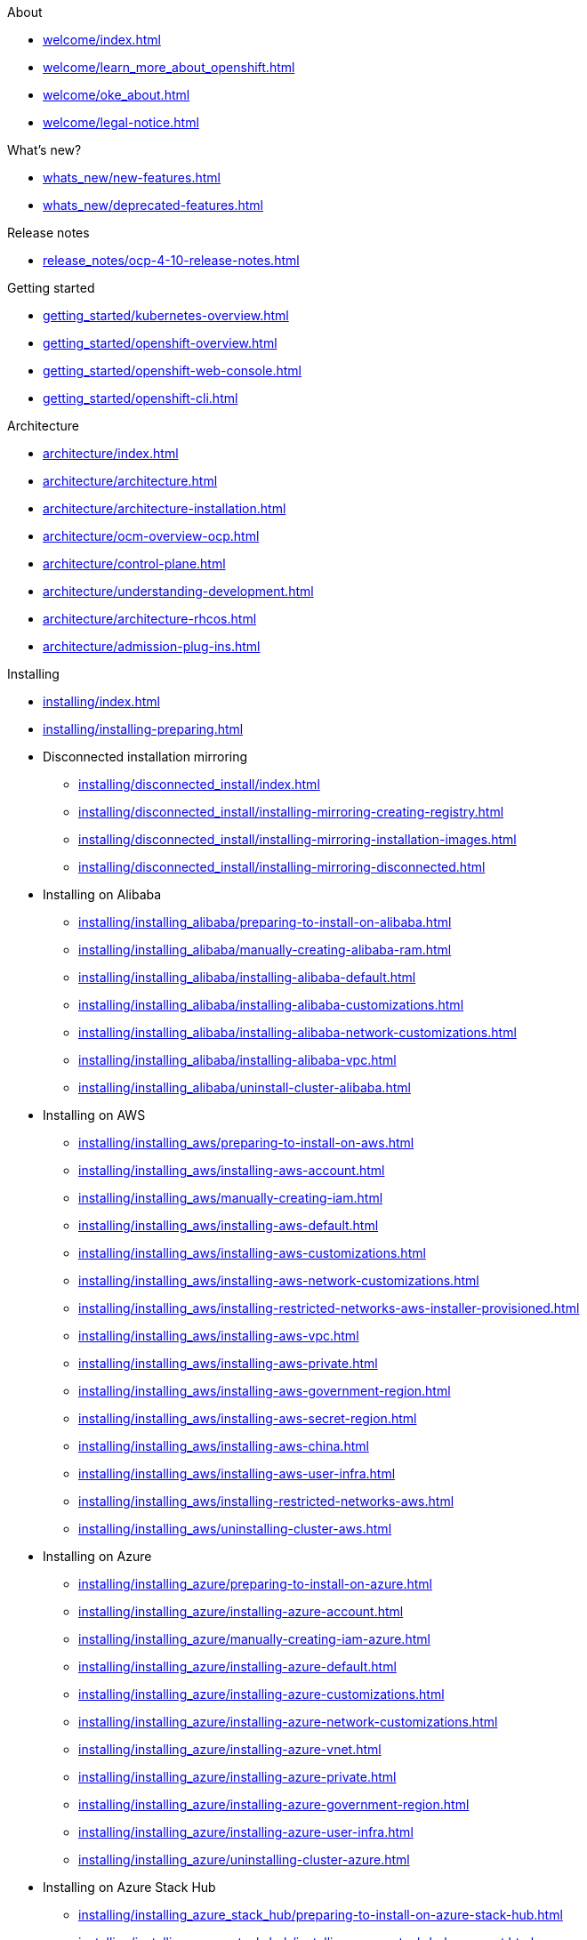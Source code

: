 .About
* xref:welcome/index.adoc[]
* xref:welcome/learn_more_about_openshift.adoc[]
* xref:welcome/oke_about.adoc[]
* xref:welcome/legal-notice.adoc[]

.What's new?
* xref:whats_new/new-features.adoc[]
* xref:whats_new/deprecated-features.adoc[]

.Release notes
* xref:release_notes/ocp-4-10-release-notes.adoc[]

.Getting started
* xref:getting_started/kubernetes-overview.adoc[]
* xref:getting_started/openshift-overview.adoc[]
* xref:getting_started/openshift-web-console.adoc[]
* xref:getting_started/openshift-cli.adoc[]

.Architecture
* xref:architecture/index.adoc[]
* xref:architecture/architecture.adoc[]
* xref:architecture/architecture-installation.adoc[]
* xref:architecture/ocm-overview-ocp.adoc[]
* xref:architecture/control-plane.adoc[]
* xref:architecture/understanding-development.adoc[]
* xref:architecture/architecture-rhcos.adoc[]
* xref:architecture/admission-plug-ins.adoc[]

.Installing
* xref:installing/index.adoc[]
* xref:installing/installing-preparing.adoc[]
* Disconnected installation mirroring
** xref:installing/disconnected_install/index.adoc[]
** xref:installing/disconnected_install/installing-mirroring-creating-registry.adoc[]
** xref:installing/disconnected_install/installing-mirroring-installation-images.adoc[]
** xref:installing/disconnected_install/installing-mirroring-disconnected.adoc[]
* Installing on Alibaba
** xref:installing/installing_alibaba/preparing-to-install-on-alibaba.adoc[]
** xref:installing/installing_alibaba/manually-creating-alibaba-ram.adoc[]
** xref:installing/installing_alibaba/installing-alibaba-default.adoc[]
** xref:installing/installing_alibaba/installing-alibaba-customizations.adoc[]
** xref:installing/installing_alibaba/installing-alibaba-network-customizations.adoc[]
** xref:installing/installing_alibaba/installing-alibaba-vpc.adoc[]
** xref:installing/installing_alibaba/uninstall-cluster-alibaba.adoc[]
* Installing on AWS
** xref:installing/installing_aws/preparing-to-install-on-aws.adoc[]
** xref:installing/installing_aws/installing-aws-account.adoc[]
** xref:installing/installing_aws/manually-creating-iam.adoc[]
** xref:installing/installing_aws/installing-aws-default.adoc[]
** xref:installing/installing_aws/installing-aws-customizations.adoc[]
** xref:installing/installing_aws/installing-aws-network-customizations.adoc[]
** xref:installing/installing_aws/installing-restricted-networks-aws-installer-provisioned.adoc[]
** xref:installing/installing_aws/installing-aws-vpc.adoc[]
** xref:installing/installing_aws/installing-aws-private.adoc[]
** xref:installing/installing_aws/installing-aws-government-region.adoc[]
** xref:installing/installing_aws/installing-aws-secret-region.adoc[]
** xref:installing/installing_aws/installing-aws-china.adoc[]
** xref:installing/installing_aws/installing-aws-user-infra.adoc[]
** xref:installing/installing_aws/installing-restricted-networks-aws.adoc[]
** xref:installing/installing_aws/uninstalling-cluster-aws.adoc[]
* Installing on Azure
** xref:installing/installing_azure/preparing-to-install-on-azure.adoc[]
** xref:installing/installing_azure/installing-azure-account.adoc[]
** xref:installing/installing_azure/manually-creating-iam-azure.adoc[]
** xref:installing/installing_azure/installing-azure-default.adoc[]
** xref:installing/installing_azure/installing-azure-customizations.adoc[]
** xref:installing/installing_azure/installing-azure-network-customizations.adoc[]
** xref:installing/installing_azure/installing-azure-vnet.adoc[]
** xref:installing/installing_azure/installing-azure-private.adoc[]
** xref:installing/installing_azure/installing-azure-government-region.adoc[]
** xref:installing/installing_azure/installing-azure-user-infra.adoc[]
** xref:installing/installing_azure/uninstalling-cluster-azure.adoc[]
* Installing on Azure Stack Hub
** xref:installing/installing_azure_stack_hub/preparing-to-install-on-azure-stack-hub.adoc[]
** xref:installing/installing_azure_stack_hub/installing-azure-stack-hub-account.adoc[]
** xref:installing/installing_azure_stack_hub/installing-azure-stack-hub-network-customizations.adoc[]
** xref:installing/installing_azure_stack_hub/installing-azure-stack-hub-user-infra.adoc[]
** xref:installing/installing_azure_stack_hub/uninstalling-cluster-azure-stack-hub.adoc[]
* Installing on GCP
** xref:installing/installing_gcp/preparing-to-install-on-gcp.adoc[]
** xref:installing/installing_gcp/installing-gcp-account.adoc[]
** xref:installing/installing_gcp/manually-creating-iam-gcp.adoc[]
** xref:installing/installing_gcp/installing-gcp-default.adoc[]
** xref:installing/installing_gcp/installing-gcp-customizations.adoc[]
** xref:installing/installing_gcp/installing-gcp-network-customizations.adoc[]
** xref:installing/installing_gcp/installing-restricted-networks-gcp-installer-provisioned.adoc[]
** xref:installing/installing_gcp/installing-gcp-vpc.adoc[]
** xref:installing/installing_gcp/installing-gcp-private.adoc[]
** xref:installing/installing_gcp/installing-gcp-user-infra.adoc[]
** xref:installing/installing_gcp/installing-gcp-user-infra-vpc.adoc[]
** xref:installing/installing_gcp/installing-restricted-networks-gcp.adoc[]
** xref:installing/installing_gcp/uninstalling-cluster-gcp.adoc[]
* Installing on IBM Cloud VPC
** xref:installing/installing_ibm_cloud_public/preparing-to-install-on-ibm-cloud.adoc[]
** xref:installing/installing_ibm_cloud_public/installing-ibm-cloud-account.adoc[]
** xref:installing/installing_ibm_cloud_public/configuring-iam-ibm-cloud.adoc[]
** xref:installing/installing_ibm_cloud_public/installing-ibm-cloud-customizations.adoc[]
** xref:installing/installing_ibm_cloud_public/installing-ibm-cloud-network-customizations.adoc[]
** xref:installing/installing_ibm_cloud_public/uninstalling-cluster-ibm-cloud.adoc[]
* Installing on bare metal
** xref:installing/installing_bare_metal/preparing-to-install-on-bare-metal.adoc[]
** xref:installing/installing_bare_metal/installing-bare-metal.adoc[]
** xref:installing/installing_bare_metal/installing-bare-metal-network-customizations.adoc[]
** xref:installing/installing_bare_metal/installing-restricted-networks-bare-metal.adoc[]
* Installing on-premise with Assisted Installer
** xref:installing/installing_on_prem_assisted/installing-on-prem-assisted.adoc[]
** xref:installing/installing_on_prem_assisted/assisted-installer-preparing-to-install.adoc[]
** xref:installing/installing_on_prem_assisted/assisted-installer-installing.adoc[]
* Installing on a single node
** xref:installing/installing_sno/install-sno-preparing-to-install-sno.adoc[]
** xref:installing/installing_sno/install-sno-installing-sno.adoc[]
* Deploying installer-provisioned clusters on bare metal
** xref:installing/installing_bare_metal_ipi/ipi-install-overview.adoc[]
** xref:installing/installing_bare_metal_ipi/ipi-install-prerequisites.adoc[]
** xref:installing/installing_bare_metal_ipi/ipi-install-installation-workflow.adoc[]
** xref:installing/installing_bare_metal_ipi/ipi-install-post-installation-configuration.adoc[]
** xref:installing/installing_bare_metal_ipi/ipi-install-expanding-the-cluster.adoc[]
** xref:installing/installing_bare_metal_ipi/ipi-install-troubleshooting.adoc[]
* Installing bare metal clusters on IBM Cloud
** xref:installing/installing_ibm_cloud/install-ibm-cloud-prerequisites.adoc[]
** xref:installing/installing_ibm_cloud/install-ibm-cloud-installation-workflow.adoc[]
* Installing with z/VM on IBM Z and LinuxONE
** xref:installing/installing_ibm_z/preparing-to-install-on-ibm-z.adoc[]
** xref:installing/installing_ibm_z/installing-ibm-z.adoc[]
** xref:installing/installing_ibm_z/installing-restricted-networks-ibm-z.adoc[]
* Installing with RHEL KVM on IBM Z and LinuxONE
** xref:installing/installing_ibm_z/preparing-to-install-on-ibm-z-kvm.adoc[]
** xref:installing/installing_ibm_z/installing-ibm-z-kvm.adoc[]
** xref:installing/installing_ibm_z/installing-restricted-networks-ibm-z-kvm.adoc[]
* Installing on IBM Power
** xref:installing/installing_ibm_power/preparing-to-install-on-ibm-power.adoc[]
** xref:installing/installing_ibm_power/installing-ibm-power.adoc[]
** xref:installing/installing_ibm_power/installing-restricted-networks-ibm-power.adoc[]
* Installing on OpenStack
** xref:installing/installing_openstack/preparing-to-install-on-openstack.adoc[]
** xref:installing/installing_openstack/installing-openstack-installer-custom.adoc[]
** xref:installing/installing_openstack/installing-openstack-installer-kuryr.adoc[]
** xref:installing/installing_openstack/installing-openstack-installer-sr-iov.adoc[]
** xref:installing/installing_openstack/installing-openstack-installer-ovs-dpdk.adoc[]
** xref:installing/installing_openstack/installing-openstack-user.adoc[]
** xref:installing/installing_openstack/installing-openstack-user-kuryr.adoc[]
** xref:installing/installing_openstack/installing-openstack-user-sr-iov.adoc[]
** xref:installing/installing_openstack/installing-openstack-installer-restricted.adoc[]
** xref:installing/installing_openstack/uninstalling-cluster-openstack.adoc[]
** xref:installing/installing_openstack/uninstalling-openstack-user.adoc[]
* Installing on RHV
** xref:installing/installing_rhv/preparing-to-install-on-rhv.adoc[]
** xref:installing/installing_rhv/installing-rhv-default.adoc[]
** xref:installing/installing_rhv/installing-rhv-customizations.adoc[]
** xref:installing/installing_rhv/installing-rhv-user-infra.adoc[]
** xref:installing/installing_rhv/installing-rhv-restricted-network.adoc[]
** xref:installing/installing_rhv/uninstalling-cluster-rhv.adoc[]
* Installing on oVirt
** xref:installing/installing_rhv/preparing-to-install-on-rhv.adoc[]
** xref:installing/installing_rhv/installing-rhv-default.adoc[]
** xref:installing/installing_rhv/installing-rhv-customizations.adoc[]
** xref:installing/installing_rhv/installing-rhv-user-infra.adoc[]
** xref:installing/installing_rhv/installing-rhv-restricted-network.adoc[]
** xref:installing/installing_rhv/uninstalling-cluster-rhv.adoc[]
* Installing on vSphere
** xref:installing/installing_vsphere/preparing-to-install-on-vsphere.adoc[]
** xref:installing/installing_vsphere/installing-vsphere-installer-provisioned.adoc[]
** xref:installing/installing_vsphere/installing-vsphere-installer-provisioned-customizations.adoc[]
** xref:installing/installing_vsphere/installing-vsphere-installer-provisioned-network-customizations.adoc[]
** xref:installing/installing_vsphere/installing-vsphere.adoc[]
** xref:installing/installing_vsphere/installing-vsphere-network-customizations.adoc[]
** xref:installing/installing_vsphere/installing-restricted-networks-installer-provisioned-vsphere.adoc[]
** xref:installing/installing_vsphere/installing-restricted-networks-vsphere.adoc[]
** xref:installing/installing_vsphere/uninstalling-cluster-vsphere-installer-provisioned.adoc[]
** xref:installing/installing_vsphere/using-vsphere-problem-detector-operator.adoc[]
* Installing on VMC
** xref:installing/installing_vmc/preparing-to-install-on-vmc.adoc[]
** xref:installing/installing_vmc/installing-vmc.adoc[]
** xref:installing/installing_vmc/installing-vmc-customizations.adoc[]
** xref:installing/installing_vmc/installing-vmc-network-customizations.adoc[]
** xref:installing/installing_vmc/installing-restricted-networks-vmc.adoc[]
** xref:installing/installing_vmc/installing-vmc-user-infra.adoc[]
** xref:installing/installing_vmc/installing-vmc-network-customizations-user-infra.adoc[]
** xref:installing/installing_vmc/installing-restricted-networks-vmc-user-infra.adoc[]
** xref:installing/installing_vmc/uninstalling-cluster-vmc.adoc[]
* Installing on any platform
** xref:installing/installing_platform_agnostic/installing-platform-agnostic.adoc[]
* Installation configuration
** xref:installing/install_config/installing-customizing.adoc[]
** xref:installing/install_config/configuring-firewall.adoc[]
* xref:installing/validating-an-installation.adoc[]
* xref:installing/installing-troubleshooting.adoc[]
* xref:installing/installing-fips.adoc[]

.Post-installation configuration
* xref:post_installation_configuration/index.adoc[]
* xref:post_installation_configuration/configuring-private-cluster.adoc[]
* xref:post_installation_configuration/bare-metal-configuration.adoc[]
* xref:post_installation_configuration/machine-configuration-tasks.adoc[]
* xref:post_installation_configuration/cluster-tasks.adoc[]
* xref:post_installation_configuration/node-tasks.adoc[]
* xref:post_installation_configuration/network-configuration.adoc[]
* xref:post_installation_configuration/storage-configuration.adoc[]
* xref:post_installation_configuration/preparing-for-users.adoc[]
* xref:post_installation_configuration/configuring-alert-notifications.adoc[]
* xref:post_installation_configuration/connected-to-disconnected.adoc[]
* xref:post_installation_configuration/ibmz-post-install.adoc[]

.Updating clusters
* xref:updating/index.adoc[]
* xref:updating/understanding-openshift-updates.adoc[]
* xref:updating/understanding-upgrade-channels-release.adoc[]
* xref:updating/understanding-openshift-update-duration.adoc[]
* xref:updating/preparing-eus-eus-upgrade.adoc[]
* xref:updating/updating-cluster-within-minor.adoc[]
* xref:updating/updating-cluster-cli.adoc[]
* xref:updating/update-using-custom-machine-config-pools.adoc[]
* xref:updating/updating-cluster-rhel-compute.adoc[]
* Updating a disconnected environment
** xref:updating/updating-restricted-network-cluster/index.adoc[]
** xref:updating/updating-restricted-network-cluster/restricted-network-update-osus.adoc[]
** xref:updating/updating-restricted-network-cluster/restricted-network-update.adoc[]
* xref:updating/updating-hardware-on-nodes-running-on-vsphere.adoc[]

.Support
* xref:support/index.adoc[]
* xref:support/managing-cluster-resources.adoc[]
* xref:support/getting-support.adoc[]
* Remote health monitoring with connected clusters
** xref:support/remote_health_monitoring/about-remote-health-monitoring.adoc[]
** xref:support/remote_health_monitoring/showing-data-collected-by-remote-health-monitoring.adoc[]
** xref:support/remote_health_monitoring/opting-out-of-remote-health-reporting.adoc[]
** xref:support/remote_health_monitoring/enabling-remote-health-reporting.adoc[]
** xref:support/remote_health_monitoring/using-insights-to-identify-issues-with-your-cluster.adoc[]
** xref:support/remote_health_monitoring/using-insights-operator.adoc[]
** xref:support/remote_health_monitoring/remote-health-reporting-from-restricted-network.adoc[]
** xref:support/remote_health_monitoring/insights-operator-simple-access.adoc[]
* xref:support/gathering-cluster-data.adoc[]
* xref:support/summarizing-cluster-specifications.adoc[]
* Troubleshooting
** xref:support/troubleshooting/troubleshooting-installations.adoc[]
** xref:support/troubleshooting/verifying-node-health.adoc[]
** xref:support/troubleshooting/troubleshooting-crio-issues.adoc[]
** xref:support/troubleshooting/troubleshooting-operating-system-issues.adoc[]
** xref:support/troubleshooting/troubleshooting-network-issues.adoc[]
** xref:support/troubleshooting/troubleshooting-operator-issues.adoc[]
** xref:support/troubleshooting/investigating-pod-issues.adoc[]
** xref:support/troubleshooting/troubleshooting-s2i.adoc[]
** xref:support/troubleshooting/troubleshooting-storage-issues.adoc[]
** xref:support/troubleshooting/troubleshooting-windows-container-workload-issues.adoc[]
** xref:support/troubleshooting/investigating-monitoring-issues.adoc[]
** xref:support/troubleshooting/diagnosing-oc-issues.adoc[]

.Web console
* xref:web_console/web-console-overview.adoc[]
* xref:web_console/web-console.adoc[]
* xref:web_console/using-dashboard-to-get-cluster-information.adoc[]
* xref:web_console/adding-user-preferences.adoc[]
* xref:web_console/configuring-web-console.adoc[]
* xref:web_console/customizing-the-web-console.adoc[]
* xref:web_console/dynamic-plug-ins.adoc[]
* xref:web_console/odc-about-web-terminal.adoc[]
* xref:web_console/disabling-web-console.adoc[]
* xref:web_console/creating-quick-start-tutorials.adoc[]

.CLI tools
* xref:cli_reference/index.adoc[]
* OpenShift CLI (oc)
** xref:cli_reference/openshift_cli/getting-started-cli.adoc[]
** xref:cli_reference/openshift_cli/configuring-cli.adoc[]
** xref:cli_reference/openshift_cli/managing-cli-profiles.adoc[]
** xref:cli_reference/openshift_cli/extending-cli-plugins.adoc[]
** xref:cli_reference/openshift_cli/developer-cli-commands.adoc[]
** xref:cli_reference/openshift_cli/administrator-cli-commands.adoc[]
** xref:cli_reference/openshift_cli/usage-oc-kubectl.adoc[]
* Developer CLI (odo)
** xref:cli_reference/developer_cli_odo/odo-release-notes.adoc[]
** xref:cli_reference/developer_cli_odo/understanding-odo.adoc[]
** xref:cli_reference/developer_cli_odo/installing-odo.adoc[]
** xref:cli_reference/developer_cli_odo/configuring-the-odo-cli.adoc[]
** xref:cli_reference/developer_cli_odo/odo-cli-reference.adoc[]
* xref:cli_reference/kn-cli-tools.adoc[]
* Pipelines CLI (tkn)
** xref:cli_reference/tkn_cli/installing-tkn.adoc[]
** xref:cli_reference/tkn_cli/op-configuring-tkn.adoc[]
** xref:cli_reference/tkn_cli/op-tkn-reference.adoc[]
* opm CLI
** xref:cli_reference/opm/cli-opm-install.adoc[]
** xref:cli_reference/opm/cli-opm-ref.adoc[]
* Operator SDK
** xref:cli_reference/osdk/cli-osdk-install.adoc[]
** xref:cli_reference/osdk/cli-osdk-ref.adoc[]

.Security and compliance
* xref:security/index.adoc[]
* Container security
** xref:security/container_security/security-understanding.adoc[]
** xref:security/container_security/security-hosts-vms.adoc[]
** xref:security/container_security/security-hardening.adoc[]
** xref:security/container_security/security-container-signature.adoc[]
** xref:security/container_security/security-hardening.adoc[]
** xref:security/container_security/security-compliance.adoc[]
** xref:security/container_security/security-container-content.adoc[]
** xref:security/container_security/security-registries.adoc[]
** xref:security/container_security/security-build.adoc[]
** xref:security/container_security/security-deploy.adoc[]
** xref:security/container_security/security-platform.adoc[]
** xref:security/container_security/security-network.adoc[]
** xref:security/container_security/security-storage.adoc[]
** xref:security/container_security/security-monitoring.adoc[]
* Configuring certificates
** xref:security/certificates/replacing-default-ingress-certificate.adoc[]
** xref:security/certificates/api-server.adoc[]
** xref:security/certificates/service-serving-certificate.adoc[]
** xref:security/certificates/updating-ca-bundle.adoc[]
* Certificate types and descriptions
** xref:security/certificate_types_descriptions/user-provided-certificates-for-api-server.adoc[]
** xref:security/certificate_types_descriptions/proxy-certificates.adoc[]
** xref:security/certificate_types_descriptions/service-ca-certificates.adoc[]
** xref:security/certificate_types_descriptions/node-certificates.adoc[]
** xref:security/certificate_types_descriptions/bootstrap-certificates.adoc[]
** xref:security/certificate_types_descriptions/etcd-certificates.adoc[]
** xref:security/certificate_types_descriptions/olm-certificates.adoc[]
** xref:security/certificate_types_descriptions/aggregated-api-client-certificates.adoc[]
** xref:security/certificate_types_descriptions/machine-config-operator-certificates.adoc[]
** xref:security/certificate_types_descriptions/user-provided-certificates-for-default-ingress.adoc[]
** xref:security/certificate_types_descriptions/ingress-certificates.adoc[]
** xref:security/certificate_types_descriptions/monitoring-and-cluster-logging-operator-component-certificates.adoc[]
** xref:security/certificate_types_descriptions/control-plane-certificates.adoc[]
* Compliance Operator
** xref:security/compliance_operator/compliance-operator-release-notes.adoc[]
** xref:security/compliance_operator/compliance-operator-supported-profiles.adoc[]
** xref:security/compliance_operator/compliance-operator-installation.adoc[]
** xref:security/compliance_operator/compliance-operator-updating.adoc[]
** xref:security/compliance_operator/compliance-scans.adoc[]
** xref:security/compliance_operator/compliance-operator-understanding.adoc[]
** xref:security/compliance_operator/compliance-operator-manage.adoc[]
** xref:security/compliance_operator/compliance-operator-tailor.adoc[]
** xref:security/compliance_operator/compliance-operator-raw-results.adoc[]
** xref:security/compliance_operator/compliance-operator-remediation.adoc[]
** xref:security/compliance_operator/compliance-operator-advanced.adoc[]
** xref:security/compliance_operator/compliance-operator-troubleshooting.adoc[]
** xref:security/compliance_operator/compliance-operator-uninstallation.adoc[]
** xref:security/compliance_operator/oc-compliance-plug-in-using.adoc[]
** xref:security/compliance_operator/compliance-operator-crd.adoc[]
* File Integrity Operator
** xref:security/file_integrity_operator/file-integrity-operator-release-notes.adoc[]
** xref:security/file_integrity_operator/file-integrity-operator-installation.adoc[]
** xref:security/file_integrity_operator/file-integrity-operator-updating.adoc[]
** xref:security/file_integrity_operator/file-integrity-operator-understanding.adoc[]
** xref:security/file_integrity_operator/file-integrity-operator-configuring.adoc[]
** xref:security/file_integrity_operator/file-integrity-operator-advanced-usage.adoc[]
** xref:security/file_integrity_operator/file-integrity-operator-troubleshooting.adoc[]
* cert-manager Operator for Red Hat OpenShift
** xref:security/cert_manager_operator/index.adoc[]
** xref:security/cert_manager_operator/cert-manager-operator-release-notes.adoc[]
** xref:security/cert_manager_operator/cert-manager-operator-install.adoc[]
** xref:security/cert_manager_operator/cert-manager-operator-uninstall.adoc[]
* xref:security/audit-log-view.adoc[]
* xref:security/audit-log-policy-config.adoc[]
* xref:security/tls-security-profiles.adoc[]
* xref:security/seccomp-profiles.adoc[]
* xref:security/allowing-javascript-access-api-server.adoc[]
* xref:security/encrypting-etcd.adoc[]
* xref:security/pod-vulnerability-scan.adoc[]
* Network-Bound Disk Encryption (NBDE)
** xref:security/network_bound_disk_encryption/nbde-about-disk-encryption-technology.adoc[]
** xref:security/network_bound_disk_encryption/nbde-tang-server-installation-considerations.adoc[]
** xref:security/network_bound_disk_encryption/nbde-managing-encryption-keys.adoc[]
** xref:security/network_bound_disk_encryption/nbde-disaster-recovery-considerations.adoc[]

.Authentication and authorization
* xref:authentication/index.adoc[]
* xref:authentication/understanding-authentication.adoc[]
* xref:authentication/configuring-internal-oauth.adoc[]
* xref:authentication/configuring-oauth-clients.adoc[]
* xref:authentication/managing-oauth-access-tokens.adoc[]
* xref:authentication/understanding-identity-provider.adoc[]
* Configuring identity providers
** xref:authentication/identity_providers/configuring-htpasswd-identity-provider.adoc[]
** xref:authentication/identity_providers/configuring-keystone-identity-provider.adoc[]
** xref:authentication/identity_providers/configuring-ldap-identity-provider.adoc[]
** xref:authentication/identity_providers/configuring-basic-authentication-identity-provider.adoc[]
** xref:authentication/identity_providers/configuring-request-header-identity-provider.adoc[]
** xref:authentication/identity_providers/configuring-github-identity-provider.adoc[]
** xref:authentication/identity_providers/configuring-gitlab-identity-provider.adoc[]
** xref:authentication/identity_providers/configuring-google-identity-provider.adoc[]
** xref:authentication/identity_providers/configuring-oidc-identity-provider.adoc[]
* xref:authentication/using-rbac.adoc[]
* xref:authentication/remove-kubeadmin.adoc[]
* xref:authentication/understanding-and-creating-service-accounts.adoc[]
* xref:authentication/using-service-accounts-in-applications.adoc[]
* xref:authentication/using-service-accounts-as-oauth-client.adoc[]
* xref:authentication/tokens-scoping.adoc[]
* xref:authentication/bound-service-account-tokens.adoc[]
* xref:authentication/managing-security-context-constraints.adoc[]
* xref:authentication/impersonating-system-admin.adoc[]
* xref:authentication/ldap-syncing.adoc[]
* Managing cloud provider credentials
** xref:authentication/managing_cloud_provider_credentials/about-cloud-credential-operator.adoc[]
** xref:authentication/managing_cloud_provider_credentials/cco-mode-mint.adoc[]
** xref:authentication/managing_cloud_provider_credentials/cco-mode-passthrough.adoc[]
** xref:authentication/managing_cloud_provider_credentials/cco-mode-manual.adoc[]
** xref:authentication/managing_cloud_provider_credentials/cco-mode-sts.adoc[]
** xref:authentication/managing_cloud_provider_credentials/cco-mode-gcp-workload-identity.adoc[]

.Networking
* xref:networking/understanding-networking.adoc[]
* xref:networking/accessing-hosts.adoc[]
* xref:networking/networking-operators-overview.adoc[]
* xref:networking/cluster-network-operator.adoc[]
* xref:networking/dns-operator.adoc[]
* xref:networking/ingress-operator.adoc[]
* xref:networking/nw-ingress-controller-endpoint-publishing-strategies.adoc[]
* xref:networking/verifying-connectivity-endpoint.adoc[]
* xref:networking/changing-cluster-network-mtu.adoc[]
* xref:networking/configuring-node-port-service-range.adoc[]
* xref:networking/configuring-ipfailover.adoc[]
* xref:networking/using-sctp.adoc[]
* xref:networking/using-ptp.adoc[]
* External DNS Operator
** xref:networking/external_dns_operator/understanding-external-dns-operator.adoc[]
** xref:networking/external_dns_operator/nw-installing-external-dns-operator-on-cloud-providers.adoc[]
** xref:networking/external_dns_operator/nw-configuration-parameters.adoc[]
** xref:networking/external_dns_operator/nw-creating-dns-records-on-aws.adoc[]
** xref:networking/external_dns_operator/nw-creating-dns-records-on-azure.adoc[]
** xref:networking/external_dns_operator/nw-creating-dns-records-on-gcp.adoc[]
* Network policy
** xref:networking/network_policy/about-network-policy.adoc[]
** xref:networking/network_policy/logging-network-policy.adoc[]
** xref:networking/network_policy/creating-network-policy.adoc[]
** xref:networking/network_policy/viewing-network-policy.adoc[]
** xref:networking/network_policy/editing-network-policy.adoc[]
** xref:networking/network_policy/deleting-network-policy.adoc[]
** xref:networking/network_policy/default-network-policy.adoc[]
** xref:networking/network_policy/multitenant-network-policy.adoc[]
* Multiple networks
** xref:networking/multiple_networks/understanding-multiple-networks.adoc[]
** xref:networking/multiple_networks/configuring-additional-network.adoc[]
** xref:networking/multiple_networks/about-virtual-routing-and-forwarding.adoc[]
** xref:networking/multiple_networks/configuring-multi-network-policy.adoc[]
** xref:networking/multiple_networks/attaching-pod.adoc[]
** xref:networking/multiple_networks/removing-pod.adoc[]
** xref:networking/multiple_networks/edit-additional-network.adoc[]
** xref:networking/multiple_networks/remove-additional-network.adoc[]
** xref:networking/multiple_networks/assigning-a-secondary-network-to-a-vrf.adoc[]
* Hardware networks
** xref:networking/hardware_networks/about-sriov.adoc[]
** xref:networking/hardware_networks/installing-sriov-operator.adoc[]
** xref:networking/hardware_networks/configuring-sriov-operator.adoc[]
** xref:networking/hardware_networks/configuring-sriov-device.adoc[]
** xref:networking/hardware_networks/configuring-sriov-net-attach.adoc[]
** xref:networking/hardware_networks/configuring-sriov-ib-attach.adoc[]
** xref:networking/hardware_networks/add-pod.adoc[]
** xref:networking/hardware_networks/using-sriov-multicast.adoc[]
** xref:networking/hardware_networks/using-dpdk-and-rdma.adoc[]
** xref:networking/hardware_networks/using-pod-level-bonding.adoc[]
** xref:networking/hardware_networks/configuring-hardware-offloading.adoc[]
** xref:networking/hardware_networks/uninstalling-sriov-operator.adoc[]
* OpenShift SDN default CNI network provider
** xref:networking/openshift_sdn/about-openshift-sdn.adoc[]
** xref:networking/openshift_sdn/assigning-egress-ips.adoc[]
** xref:networking/openshift_sdn/configuring-egress-firewall.adoc[]
** xref:networking/openshift_sdn/viewing-egress-firewall.adoc[]
** xref:networking/openshift_sdn/editing-egress-firewall.adoc[]
** xref:networking/openshift_sdn/removing-egress-firewall.adoc[]
** xref:networking/openshift_sdn/using-an-egress-router.adoc[]
** xref:networking/openshift_sdn/deploying-egress-router-layer3-redirection.adoc[]
** xref:networking/openshift_sdn/deploying-egress-router-http-redirection.adoc[]
** xref:networking/openshift_sdn/deploying-egress-router-dns-redirection.adoc[]
** xref:networking/openshift_sdn/configuring-egress-router-configmap.adoc[]
** xref:networking/openshift_sdn/enabling-multicast.adoc[]
** xref:networking/openshift_sdn/disabling-multicast.adoc[]
** xref:networking/openshift_sdn/multitenant-isolation.adoc[]
** xref:networking/openshift_sdn/configuring-kube-proxy.adoc[]
* OVN-Kubernetes default CNI network provider
** xref:networking/ovn_kubernetes_network_provider/about-ovn-kubernetes.adoc[]
** xref:networking/ovn_kubernetes_network_provider/migrate-from-openshift-sdn.adoc[]
** xref:networking/ovn_kubernetes_network_provider/rollback-to-openshift-sdn.adoc[]
** xref:networking/ovn_kubernetes_network_provider/converting-to-dual-stack.adoc[]
** xref:networking/ovn_kubernetes_network_provider/about-ipsec-ovn.adoc[]
** xref:networking/ovn_kubernetes_network_provider/configuring-egress-firewall-ovn.adoc[]
** xref:networking/ovn_kubernetes_network_provider/viewing-egress-firewall-ovn.adoc[]
** xref:networking/ovn_kubernetes_network_provider/editing-egress-firewall-ovn.adoc[]
** xref:networking/ovn_kubernetes_network_provider/removing-egress-firewall-ovn.adoc[]
** xref:networking/ovn_kubernetes_network_provider/configuring-egress-ips-ovn.adoc[]
** xref:networking/ovn_kubernetes_network_provider/assigning-egress-ips-ovn.adoc[]
** xref:networking/ovn_kubernetes_network_provider/using-an-egress-router-ovn.adoc[]
** xref:networking/ovn_kubernetes_network_provider/deploying-egress-router-ovn-redirection.adoc[]
** xref:networking/ovn_kubernetes_network_provider/enabling-multicast.adoc[]
** xref:networking/ovn_kubernetes_network_provider/disabling-multicast.adoc[]
** xref:networking/ovn_kubernetes_network_provider/tracking-network-flows.adoc[]
** xref:networking/ovn_kubernetes_network_provider/configuring-hybrid-networking.adoc[]
* Configuring Routes
** xref:networking/routes/route-configuration.adoc[]
** xref:networking/routes/secured-routes.adoc[]
* Configuring ingress cluster traffic
** xref:networking/configuring_ingress_cluster_traffic/overview-traffic.adoc[]
** xref:networking/configuring_ingress_cluster_traffic/configuring-externalip.adoc[]
** xref:networking/configuring_ingress_cluster_traffic/configuring-ingress-cluster-traffic-ingress-controller.adoc[]
** xref:networking/configuring_ingress_cluster_traffic/configuring-ingress-cluster-traffic-load-balancer.adoc[]
** xref:networking/configuring_ingress_cluster_traffic/configuring-ingress-cluster-traffic-aws-network-load-balancer.adoc[]
** xref:networking/configuring_ingress_cluster_traffic/configuring-ingress-cluster-traffic-service-external-ip.adoc[]
** xref:networking/configuring_ingress_cluster_traffic/configuring-ingress-cluster-traffic-nodeport.adoc[]
* Kubernetes NMState
** xref:networking/k8s_nmstate/k8s-nmstate-about-the-k8s-nmstate-operator.adoc[]
** xref:networking/k8s_nmstate/k8s-nmstate-observing-node-network-state.adoc[]
** xref:networking/k8s_nmstate/k8s-nmstate-updating-node-network-config.adoc[]
** xref:networking/k8s_nmstate/k8s-nmstate-troubleshooting-node-network.adoc[]
* xref:networking/enable-cluster-wide-proxy.adoc[]
* xref:networking/configuring-a-custom-pki.adoc[]
* xref:networking/load-balancing-openstack.adoc[]
* Load balancing with MetalLB
** xref:networking/metallb/about-metallb.adoc[]
** xref:networking/metallb/metallb-operator-install.adoc[]
** xref:networking/metallb/metallb-configure-address-pools.adoc[]
** xref:networking/metallb/metallb-configure-bgp-peers.adoc[]
** xref:networking/metallb/metallb-configure-bfd-profiles.adoc[]
** xref:networking/metallb/metallb-configure-services.adoc[]
** xref:networking/metallb/metallb-troubleshoot-support.adoc[]
* xref:networking/associating-secondary-interfaces-metrics-to-network-attachments.adoc[]
* Network Observability
** xref:networking/network_observability/network-observability-operator-release-notes.adoc[]
** xref:networking/network_observability/network-observability-overview.adoc[]
** xref:networking/network_observability/installing-operators.adoc[]
** xref:networking/network_observability/understanding-network-observability-operator.adoc[]
** xref:networking/network_observability/configuring-operator.adoc[]
** xref:networking/network_observability/observing-network-traffic.adoc[]
** xref:networking/network_observability/flowcollector-api.adoc[]
** xref:networking/network_observability/troubleshooting-network-observability.adoc[]

.Storage
* xref:storage/index.adoc[]
* xref:storage/understanding-ephemeral-storage.adoc[]
* xref:storage/understanding-persistent-storage.adoc[]
* Configuring persistent storage
** xref:storage/persistent_storage/persistent-storage-aws.adoc[]
** xref:storage/persistent_storage/persistent-storage-azure.adoc[]
** xref:storage/persistent_storage/persistent-storage-azure-file.adoc[]
** xref:storage/persistent_storage/persistent-storage-cinder.adoc[]
** xref:storage/persistent_storage/persistent-storage-fibre.adoc[]
** xref:storage/persistent_storage/persistent-storage-flexvolume.adoc[]
** xref:storage/persistent_storage/persistent-storage-gce.adoc[]
** xref:storage/persistent_storage/persistent-storage-hostpath.adoc[]
** xref:storage/persistent_storage/persistent-storage-iscsi.adoc[]
** xref:storage/persistent_storage/persistent-storage-local.adoc[]
** xref:storage/persistent_storage/persistent-storage-nfs.adoc[]
** xref:storage/persistent_storage/persistent-storage-ocs.adoc[]
** xref:storage/persistent_storage/persistent-storage-vsphere.adoc[]
* Using Container Storage Interface (CSI)
** xref:storage/container_storage_interface/persistent-storage-csi.adoc[]
** xref:storage/container_storage_interface/ephemeral-storage-csi-inline.adoc[]
** xref:storage/container_storage_interface/ephemeral-storage-shared-resource-csi-driver-operator.adoc[]
** xref:storage/container_storage_interface/persistent-storage-csi-snapshots.adoc[]
** xref:storage/container_storage_interface/persistent-storage-csi-cloning.adoc[]
** xref:storage/container_storage_interface/persistent-storage-csi-migration.adoc[]
** xref:storage/container_storage_interface/persistent-storage-csi-alicloud-disk.adoc[]
** xref:storage/container_storage_interface/persistent-storage-csi-ebs.adoc[]
** xref:storage/container_storage_interface/persistent-storage-csi-aws-efs.adoc[]
** xref:storage/container_storage_interface/persistent-storage-csi-azure.adoc[]
** xref:storage/container_storage_interface/persistent-storage-csi-azure-file.adoc[]
** xref:storage/container_storage_interface/persistent-storage-csi-azure-stack-hub.adoc[]
** xref:storage/container_storage_interface/persistent-storage-csi-gcp-pd.adoc[]
** xref:storage/container_storage_interface/persistent-storage-csi-ibm-vpc-block.adoc[]
** xref:storage/container_storage_interface/persistent-storage-csi-cinder.adoc[]
** xref:storage/container_storage_interface/persistent-storage-csi-manila.adoc[]
** xref:storage/container_storage_interface/persistent-storage-csi-ovirt.adoc[]
** xref:storage/container_storage_interface/persistent-storage-csi-vsphere.adoc[]
* xref:storage/expanding-persistent-volumes.adoc[]
* xref:storage/dynamic-provisioning.adoc[]

.Registry
* xref:registry/index.adoc[]
* xref:registry/configuring-registry-operator.adoc[]
* xref:registry/configuring-registry-operator.adoc[]
* Setting up and configuring the registry
** xref:registry/configuring_registry_storage/configuring-registry-storage-aws-user-infrastructure.adoc[]
** xref:registry/configuring_registry_storage/configuring-registry-storage-gcp-user-infrastructure.adoc[]
** xref:registry/configuring_registry_storage/configuring-registry-storage-openstack-user-infrastructure.adoc[]
** xref:registry/configuring_registry_storage/configuring-registry-storage-azure-user-infrastructure.adoc[]
** xref:registry/configuring_registry_storage/configuring-registry-storage-osp.adoc[]
** xref:registry/configuring_registry_storage/configuring-registry-storage-baremetal.adoc[]
** xref:registry/configuring_registry_storage/configuring-registry-storage-vsphere.adoc[]
* xref:registry/accessing-the-registry.adoc[]
* xref:registry/securing-exposing-registry.adoc[]

.Operators
* xref:operators/index.adoc[]
* Understanding Operators
** xref:operators/understanding/olm-what-operators-are.adoc[]
** xref:operators/understanding/olm-packaging-format.adoc[]
** xref:operators/understanding/olm-common-terms.adoc[]
** Operator Lifecycle Manager (OLM)
*** xref:operators/understanding/olm/olm-understanding-olm.adoc[]
*** xref:operators/understanding/olm/olm-arch.adoc[]
*** xref:operators/understanding/olm/olm-workflow.adoc[]
*** xref:operators/understanding/olm/olm-understanding-dependency-resolution.adoc[]
*** xref:operators/understanding/olm/olm-understanding-operatorgroups.adoc[]
*** xref:operators/understanding/olm/olm-operatorconditions.adoc[]
*** xref:operators/understanding/olm/olm-understanding-metrics.adoc[]
*** xref:operators/understanding/olm/olm-webhooks.adoc[]
** xref:operators/understanding/olm-understanding-operatorhub.adoc[]
** xref:operators/understanding/olm-rh-catalogs.adoc[]
** CRDs
*** xref:operators/understanding/crds/crd-extending-api-with-crds.adoc[]
*** xref:operators/understanding/crds/crd-managing-resources-from-crds.adoc[]
* User tasks
** xref:operators/user/olm-creating-apps-from-installed-operators.adoc[]
** xref:operators/user/olm-installing-operators-in-namespace.adoc[]
* Administrator tasks
** xref:operators/admin/olm-adding-operators-to-cluster.adoc[]
** xref:operators/admin/olm-upgrading-operators.adoc[]
** xref:operators/admin/olm-deleting-operators-from-cluster.adoc[]
** xref:operators/admin/olm-config.adoc[]
** xref:operators/admin/olm-configuring-proxy-support.adoc[]
** xref:operators/admin/olm-status.adoc[]
** xref:operators/admin/olm-managing-operatorconditions.adoc[]
** xref:operators/admin/olm-creating-policy.adoc[]
** xref:operators/admin/olm-managing-custom-catalogs.adoc[]
** xref:operators/admin/olm-restricted-networks.adoc[]
* Developing Operators
** xref:operators/operator_sdk/osdk-about.adoc[]
** xref:operators/operator_sdk/osdk-installing-cli.adoc[]
** xref:operators/operator_sdk/osdk-upgrading-projects.adoc[]
** Go-based Operators
*** xref:operators/operator_sdk/golang/osdk-golang-quickstart.adoc[]
*** xref:operators/operator_sdk/golang/osdk-golang-tutorial.adoc[]
*** xref:operators/operator_sdk/golang/osdk-golang-project-layout.adoc[]
** Ansible-based Operators
*** xref:operators/operator_sdk/ansible/osdk-ansible-quickstart.adoc[]
*** xref:operators/operator_sdk/ansible/osdk-ansible-tutorial.adoc[]
*** xref:operators/operator_sdk/ansible/osdk-ansible-project-layout.adoc[]
*** xref:operators/operator_sdk/ansible/osdk-ansible-support.adoc[]
*** xref:operators/operator_sdk/ansible/osdk-ansible-k8s-collection.adoc[]
*** xref:operators/operator_sdk/ansible/osdk-ansible-inside-operator.adoc[]
*** xref:operators/operator_sdk/ansible/osdk-ansible-cr-status.adoc[]
** Helm-based Operators
*** xref:operators/operator_sdk/helm/osdk-helm-quickstart.adoc[]
*** xref:operators/operator_sdk/helm/osdk-helm-tutorial.adoc[]
*** xref:operators/operator_sdk/helm/osdk-helm-project-layout.adoc[]
*** xref:operators/operator_sdk/helm/osdk-helm-support.adoc[]
*** xref:operators/operator_sdk/helm/osdk-hybrid-helm.adoc[]
** xref:operators/operator_sdk/osdk-generating-csvs.adoc[]
** xref:operators/operator_sdk/osdk-working-bundle-images.adoc[]
** xref:operators/operator_sdk/osdk-scorecard.adoc[]
** xref:operators/operator_sdk/osdk-ha-sno.adoc[]
** xref:operators/operator_sdk/osdk-monitoring-prometheus.adoc[]
** xref:operators/operator_sdk/osdk-leader-election.adoc[]
** xref:operators/operator_sdk/osdk-pruning-utility.adoc[]
** xref:operators/operator_sdk/osdk-pkgman-to-bundle.adoc[]
** xref:operators/operator_sdk/osdk-cli-ref.adoc[]
** xref:operators/operator_sdk/osdk-migrating-to-v0-1-0.adoc[]
* xref:operators/operator-reference.adoc[]

.CI/CD
* xref:cicd/index.adoc[]
* Builds
** xref:cicd/builds/understanding-image-builds.adoc[]
** xref:cicd/builds/understanding-buildconfigs.adoc[]
** xref:cicd/builds/creating-build-inputs.adoc[]
** xref:cicd/builds/managing-build-output.adoc[]
** xref:cicd/builds/build-strategies.adoc[]
** xref:cicd/builds/custom-builds-buildah.adoc[]
** xref:cicd/builds/basic-build-operations.adoc[]
** xref:cicd/builds/triggering-builds-build-hooks.adoc[]
** xref:cicd/builds/advanced-build-operations.adoc[]
** xref:cicd/builds/running-entitled-builds.adoc[]
** xref:cicd/builds/securing-builds-by-strategy.adoc[]
** xref:cicd/builds/build-configuration.adoc[]
** xref:cicd/builds/troubleshooting-builds.adoc[]
** xref:cicd/builds/setting-up-trusted-ca.adoc[]
* Migrating from Jenkins to Tekton
** xref:cicd/jenkins-tekton/migrating-from-jenkins-to-tekton.adoc[]
* Pipelines
** xref:cicd/pipelines/op-release-notes.adoc[]
** xref:cicd/pipelines/understanding-openshift-pipelines.adoc[]
** xref:cicd/pipelines/installing-pipelines.adoc[]
** xref:cicd/pipelines/uninstalling-pipelines.adoc[]
** xref:cicd/pipelines/creating-applications-with-cicd-pipelines.adoc[]
** xref:cicd/pipelines/managing-nonversioned-and-versioned-cluster-tasks.adoc[]
** xref:cicd/pipelines/using-tekton-hub-with-openshift-pipelines.adoc[]
** xref:cicd/pipelines/using-pipelines-as-code.adoc[]
** xref:cicd/pipelines/working-with-pipelines-using-the-developer-perspective.adoc[]
** xref:cicd/pipelines/reducing-pipelines-resource-consumption.adoc[]
** xref:cicd/pipelines/setting-compute-resource-quota-for-openshift-pipelines.adoc[]
** xref:cicd/pipelines/automatic-pruning-taskrun-pipelinerun.adoc[]
** xref:cicd/pipelines/using-pods-in-a-privileged-security-context.adoc[]
** xref:cicd/pipelines/securing-webhooks-with-event-listeners.adoc[]
** xref:cicd/pipelines/authenticating-pipelines-using-git-secret.adoc[]
** xref:cicd/pipelines/using-tekton-chains-for-openshift-pipelines-supply-chain-security.adoc[]
** xref:cicd/pipelines/viewing-pipeline-logs-using-the-openshift-logging-operator.adoc[]
** xref:cicd/pipelines/unprivileged-building-of-container-images-using-buildah.adoc[]
* GitOps
** xref:cicd/gitops/gitops-release-notes.adoc[]
** xref:cicd/gitops/understanding-openshift-gitops.adoc[]
** xref:cicd/gitops/installing-openshift-gitops.adoc[]
** xref:cicd/gitops/uninstalling-openshift-gitops.adoc[]
** xref:cicd/gitops/setting-up-argocd-instance.adoc[]
** xref:cicd/gitops/configuring-an-openshift-cluster-by-deploying-an-application-with-cluster-configurations.adoc[]
** xref:cicd/gitops/deploying-a-spring-boot-application-with-argo-cd.adoc[]
** xref:cicd/gitops/argo-cd-custom-resource-properties.adoc[]
** xref:cicd/gitops/health-information-for-resources-deployment.adoc[]
** xref:cicd/gitops/configuring-sso-on-argo-cd-using-dex.adoc[]
** xref:cicd/gitops/configuring-sso-for-argo-cd-using-keycloak.adoc[]
** xref:cicd/gitops/configuring-argo-cd-rbac.adoc[]
** xref:cicd/gitops/run-gitops-control-plane-workload-on-infra-nodes.adoc[]
** xref:cicd/gitops/about-sizing-requirements-gitops.adoc[]

.Images
* xref:openshift_images/index.adoc[]
* xref:openshift_images/configuring-samples-operator.adoc[]
* xref:openshift_images/samples-operator-alt-registry.adoc[]
* xref:openshift_images/create-images.adoc[]
* Managing images
** xref:openshift_images/managing_images/managing-images-overview.adoc[]
** xref:openshift_images/managing_images/tagging-images.adoc[]
** xref:openshift_images/managing_images/image-pull-policy.adoc[]
** xref:openshift_images/managing_images/using-image-pull-secrets.adoc[]
* xref:openshift_images/image-streams-manage.adoc[]
* xref:openshift_images/using-imagestreams-with-kube-resources.adoc[]
* xref:openshift_images/triggering-updates-on-imagestream-changes.adoc[]
* xref:openshift_images/image-configuration.adoc[]
* xref:openshift_images/using-templates.adoc[]
* xref:openshift_images/templates-using-ruby-on-rails.adoc[]
* Using images
** xref:openshift_images/using_images/using-images-overview.adoc[]
** xref:openshift_images/using_images/images-other-jenkins.adoc[]
** xref:openshift_images/using_images/images-other-jenkins-agent.adoc[]
** xref:openshift_images/using_images/using-s21-images.adoc[]
** xref:openshift_images/using_images/customizing-s2i-images.adoc[]

.Building applications
* xref:applications/index.adoc[]
* Projects
** xref:applications/projects/working-with-projects.adoc[]
** xref:applications/projects/creating-project-other-user.adoc[]
** xref:applications/projects/configuring-project-creation.adoc[]
* Creating applications
** xref:applications/creating_applications/odc-creating-applications-using-developer-perspective.adoc[]
** xref:applications/creating_applications/creating-apps-from-installed-operators.adoc[]
** xref:applications/creating_applications/creating-applications-using-cli.adoc[]
* xref:applications/odc-viewing-application-composition-using-topology-view.adoc[]
* Connecting applications to services
** xref:applications/connecting_applications_to_services/sbo-release-notes.adoc[]
** xref:applications/connecting_applications_to_services/understanding-service-binding-operator.adoc[]
** xref:applications/connecting_applications_to_services/installing-sbo.adoc[]
** xref:applications/connecting_applications_to_services/getting-started-with-service-binding.adoc[]
** xref:applications/connecting_applications_to_services/getting-started-with-service-binding-ibm-power-ibm-z.adoc[]
** xref:applications/connecting_applications_to_services/exposing-binding-data-from-a-service.adoc[]
** xref:applications/connecting_applications_to_services/projecting-binding-data.adoc[]
** xref:applications/connecting_applications_to_services/binding-workloads-using-sbo.adoc[]
** xref:applications/connecting_applications_to_services/odc-connecting-an-application-to-a-service-using-the-developer-perspective.adoc[]
* Working with Helm charts
** xref:applications/working_with_helm_charts/understanding-helm.adoc[]
** xref:applications/working_with_helm_charts/installing-helm.adoc[]
** xref:applications/working_with_helm_charts/configuring-custom-helm-chart-repositories.adoc[]
** xref:applications/working_with_helm_charts/odc-working-with-helm-releases.adoc[]
* Deployments
** xref:applications/deployments/what-deployments-are.adoc[]
** xref:applications/deployments/managing-deployment-processes.adoc[]
** xref:applications/deployments/deployment-strategies.adoc[]
** xref:applications/deployments/route-based-deployment-strategies.adoc[]
* Quotas
** xref:applications/quotas/quotas-setting-per-project.adoc[]
** xref:applications/quotas/quotas-setting-across-multiple-projects.adoc[]
* xref:applications/config-maps.adoc[]
* xref:applications/odc-monitoring-project-and-application-metrics-using-developer-perspective.adoc[]
* xref:applications/application-health.adoc[]
* xref:applications/odc-editing-applications.adoc[]
* xref:applications/working-with-quotas.adoc[]
* xref:applications/pruning-objects.adoc[]
* xref:applications/idling-applications.adoc[]
* xref:applications/odc-deleting-applications.adoc[]
* xref:applications/red-hat-marketplace.adoc[]

.Machine management
* xref:machine_management/index.adoc[]
* Creating machine sets
** xref:machine_management/creating_machinesets/creating-machineset-alibaba.adoc[]
** xref:machine_management/creating_machinesets/creating-machineset-aws.adoc[]
** xref:machine_management/creating_machinesets/creating-machineset-azure.adoc[]
** xref:machine_management/creating_machinesets/creating-machineset-azure-stack-hub.adoc[]
** xref:machine_management/creating_machinesets/creating-machineset-gcp.adoc[]
** xref:machine_management/creating_machinesets/creating-machineset-ibm-cloud.adoc[]
** xref:machine_management/creating_machinesets/creating-machineset-osp.adoc[]
** xref:machine_management/creating_machinesets/creating-machineset-rhv.adoc[]
** xref:machine_management/creating_machinesets/creating-machineset-rhv.adoc[]
** xref:machine_management/creating_machinesets/creating-machineset-vsphere.adoc[]
* xref:machine_management/manually-scaling-machineset.adoc[]
* xref:machine_management/modifying-machineset.adoc[]
* xref:machine_management/deleting-machine.adoc[]
* xref:machine_management/applying-autoscaling.adoc[]
* xref:machine_management/creating-infrastructure-machinesets.adoc[]
* xref:machine_management/adding-rhel-compute.adoc[]
* xref:machine_management/more-rhel-compute.adoc[]
* User-provisioned infrastructure
** xref:machine_management/user_infra/adding-compute-user-infra-general.adoc[]
** xref:machine_management/user_infra/adding-aws-compute-user-infra.adoc[]
** xref:machine_management/user_infra/adding-vsphere-compute-user-infra.adoc[]
** xref:machine_management/user_infra/adding-bare-metal-compute-user-infra.adoc[]
* xref:machine_management/deploying-machine-health-checks.adoc[]

.Nodes
* xref:nodes/index.adoc[]
* Working with pods
** xref:nodes/pods/nodes-pods-using.adoc[]
** xref:nodes/pods/nodes-pods-viewing.adoc[]
** xref:nodes/pods/nodes-pods-configuring.adoc[]
** xref:nodes/pods/nodes-pods-autoscaling.adoc[]
** xref:nodes/pods/nodes-pods-autoscaling-custom.adoc[]
** xref:nodes/pods/nodes-pods-vertical-autoscaler.adoc[]
** xref:nodes/pods/nodes-pods-secrets.adoc[]
** xref:nodes/pods/nodes-pods-configmaps.adoc[]
** xref:nodes/pods/nodes-pods-plugins.adoc[]
** xref:nodes/pods/nodes-pods-priority.adoc[]
** xref:nodes/pods/nodes-pods-node-selectors.adoc[]
* Controlling pod placement onto nodes (scheduling)
** xref:nodes/scheduling/nodes-scheduler-about.adoc[]
** xref:nodes/scheduling/nodes-scheduler-profiles.adoc[]
** xref:nodes/scheduling/nodes-scheduler-pod-affinity.adoc[]
** xref:nodes/scheduling/nodes-scheduler-node-affinity.adoc[]
** xref:nodes/scheduling/nodes-scheduler-overcommit.adoc[]
** xref:nodes/scheduling/nodes-scheduler-taints-tolerations.adoc[]
** xref:nodes/scheduling/nodes-scheduler-node-selectors.adoc[]
** xref:nodes/scheduling/nodes-scheduler-pod-topology-spread-constraints.adoc[]
** xref:nodes/scheduling/nodes-custom-scheduler.adoc[]
** xref:nodes/scheduling/nodes-descheduler.adoc[]
** Secondary scheduler
*** xref:nodes/scheduling/secondary_scheduler/index.adoc[]
*** xref:nodes/scheduling/secondary_scheduler/nodes-secondary-scheduler-release-notes.adoc[]
*** xref:nodes/scheduling/secondary_scheduler/nodes-secondary-scheduler-configuring.adoc[]
*** xref:nodes/scheduling/secondary_scheduler/nodes-secondary-scheduler-uninstalling.adoc[]
* Using Jobs and DaemonSets
** xref:nodes/jobs/nodes-pods-daemonsets.adoc[]
** xref:nodes/jobs/nodes-nodes-jobs.adoc[]
* Working with nodes
** xref:nodes/nodes/nodes-nodes-viewing.adoc[]
** xref:nodes/nodes/nodes-nodes-working.adoc[]
** xref:nodes/nodes/nodes-nodes-managing.adoc[]
** xref:nodes/nodes/nodes-nodes-managing-max-pods.adoc[]
** xref:nodes/nodes/nodes-node-tuning-operator.adoc[]
** xref:nodes/nodes/eco-poison-pill-operator.adoc[]
** xref:nodes/nodes/eco-node-health-check-operator.adoc[]
** xref:nodes/nodes/eco-node-maintenance-operator.adoc[]
** xref:nodes/nodes/nodes-nodes-rebooting.adoc[]
** xref:nodes/nodes/nodes-nodes-garbage-collection.adoc[]
** xref:nodes/nodes/nodes-nodes-resources-configuring.adoc[]
** xref:nodes/nodes/nodes-nodes-resources-cpus.adoc[]
** xref:nodes/nodes/nodes-nodes-tls.adoc[]
** xref:nodes/nodes/nodes-nodes-machine-config-daemon-metrics.adoc[]
** xref:nodes/nodes/nodes-nodes-creating-infrastructure-nodes.adoc[]
* Working with containers
** xref:nodes/containers/nodes-containers-using.adoc[]
** xref:nodes/containers/nodes-containers-init.adoc[]
** xref:nodes/containers/nodes-containers-volumes.adoc[]
** xref:nodes/containers/nodes-containers-projected-volumes.adoc[]
** xref:nodes/containers/nodes-containers-downward-api.adoc[]
** xref:nodes/containers/nodes-containers-copying-files.adoc[]
** xref:nodes/containers/nodes-containers-remote-commands.adoc[]
** xref:nodes/containers/nodes-containers-port-forwarding.adoc[]
** xref:nodes/containers/nodes-containers-sysctls.adoc[]
* Working with clusters
** xref:nodes/clusters/nodes-containers-events.adoc[]
** xref:nodes/clusters/nodes-cluster-resource-levels.adoc[]
** xref:nodes/clusters/nodes-cluster-limit-ranges.adoc[]
** xref:nodes/clusters/nodes-cluster-resource-configure.adoc[]
** xref:nodes/clusters/nodes-cluster-overcommit.adoc[]
** xref:nodes/clusters/nodes-cluster-cgroups-okd.adoc[]
** xref:nodes/clusters/nodes-cluster-enabling-features.adoc[]
* Remote worker nodes on the network edge
** xref:nodes/edge/nodes-edge-remote-workers.adoc[]

.Windows Container Support for OpenShift
* xref:windows_containers/index.adoc[]
* xref:windows_containers/windows-containers-release-notes-5-x.adoc[]
* xref:windows_containers/understanding-windows-container-workloads.adoc[]
* xref:windows_containers/enabling-windows-container-workloads.adoc[]
* Creating Windows MachineSet objects
** xref:windows_containers/creating_windows_machinesets/creating-windows-machineset-aws.adoc[]
** xref:windows_containers/creating_windows_machinesets/creating-windows-machineset-azure.adoc[]
** xref:windows_containers/creating_windows_machinesets/creating-windows-machineset-vsphere.adoc[]
* xref:windows_containers/scheduling-windows-workloads.adoc[]
* xref:windows_containers/windows-node-upgrades.adoc[]
* xref:windows_containers/byoh-windows-instance.adoc[]
* xref:windows_containers/removing-windows-nodes.adoc[]
* xref:windows_containers/disabling-windows-container-workloads.adoc[]

.Sandboxed Containers Support for OpenShift
* xref:sandboxed_containers/sandboxed-containers-release-notes.adoc[]
* xref:sandboxed_containers/understanding-sandboxed-containers.adoc[]
* xref:sandboxed_containers/deploying-sandboxed-container-workloads.adoc[]
* xref:sandboxed_containers/monitoring-sandboxed-containers.adoc[]
* xref:sandboxed_containers/uninstalling-sandboxed-containers.adoc[]
* xref:sandboxed_containers/upgrading-sandboxed-containers.adoc[]
* xref:sandboxed_containers/troubleshooting-sandboxed-containers.adoc[]

.Logging
* xref:logging/cluster-logging-release-notes.adoc[]
* xref:logging/cluster-logging.adoc[]
* xref:logging/cluster-logging-deploying.adoc[]
* Configuring your Logging deployment
** xref:logging/config/cluster-logging-configuring-cr.adoc[]
** xref:logging/config/cluster-logging-collector.adoc[]
** xref:logging/config/cluster-logging-log-store.adoc[]
** xref:logging/config/cluster-logging-visualizer.adoc[]
** xref:logging/config/cluster-logging-storage-considerations.adoc[]
** xref:logging/config/cluster-logging-memory.adoc[]
** xref:logging/config/cluster-logging-tolerations.adoc[]
** xref:logging/config/cluster-logging-moving-nodes.adoc[]
** xref:logging/config/cluster-logging-systemd.adoc[]
** xref:logging/config/cluster-logging-maintenance-support.adoc[]
* xref:logging/cluster-logging-loki.adoc[]
* xref:logging/viewing-resource-logs.adoc[]
* xref:logging/cluster-logging-visualizer.adoc[]
* xref:logging/cluster-logging-external.adoc[]
* xref:logging/cluster-logging-enabling-json-logging.adoc[]
* xref:logging/cluster-logging-eventrouter.adoc[]
* xref:logging/cluster-logging-upgrading.adoc[]
* xref:logging/cluster-logging-dashboards.adoc[]
* Troubleshooting Logging
** xref:logging/troubleshooting/cluster-logging-cluster-status.adoc[]
** xref:logging/troubleshooting/cluster-logging-log-store-status.adoc[]
** xref:logging/troubleshooting/cluster-logging-alerts.adoc[]
** xref:logging/troubleshooting/cluster-logging-must-gather.adoc[]
** xref:logging/troubleshooting/cluster-logging-troubleshooting-for-critical-alerts.adoc[]
* xref:logging/cluster-logging-uninstall.adoc[]
* xref:logging/cluster-logging-exported-fields.adoc[]

.Monitoring
* xref:monitoring/monitoring-overview.adoc[]
* xref:monitoring/configuring-the-monitoring-stack.adoc[]
* xref:monitoring/enabling-monitoring-for-user-defined-projects.adoc[]
* xref:monitoring/enabling-alert-routing-for-user-defined-projects.adoc[]
* xref:monitoring/managing-metrics.adoc[]
* xref:monitoring/managing-metrics-targets.adoc[]
* xref:monitoring/managing-alerts.adoc[]
* xref:monitoring/reviewing-monitoring-dashboards.adoc[]
* xref:monitoring/using-rfhe.adoc[]
* xref:monitoring/accessing-third-party-monitoring-uis-and-apis.adoc[]
* xref:monitoring/troubleshooting-monitoring-issues.adoc[]
* xref:monitoring/configmap-reference-for-cluster-monitoring-operator.adoc[]

.Scalability and performance
* xref:scalability_and_performance/recommended-host-practices.adoc[]
* xref:scalability_and_performance/ibm-z-recommended-host-practices.adoc[]
* xref:scalability_and_performance/recommended-cluster-scaling-practices.adoc[]
* xref:scalability_and_performance/using-node-tuning-operator.adoc[]
* xref:scalability_and_performance/using-cpu-manager.adoc[]
* xref:scalability_and_performance/using-topology-manager.adoc[]
* xref:scalability_and_performance/cnf-numa-aware-scheduling.adoc[]
* xref:scalability_and_performance/scaling-cluster-monitoring-operator.adoc[]
* xref:scalability_and_performance/planning-your-environment-according-to-object-maximums.adoc[]
* xref:scalability_and_performance/optimizing-storage.adoc[]
* xref:scalability_and_performance/routing-optimization.adoc[]
* xref:scalability_and_performance/optimizing-networking.adoc[]
* xref:scalability_and_performance/managing-bare-metal-hosts.adoc[]
* xref:scalability_and_performance/what-huge-pages-do-and-how-they-are-consumed-by-apps.adoc[]
* xref:scalability_and_performance/cnf-performance-addon-operator-for-low-latency-nodes.adoc[]
* xref:scalability_and_performance/cnf-performing-platform-verification-latency-tests.adoc[]
* xref:scalability_and_performance/cnf-talm-for-cluster-upgrades.adoc[]
* xref:scalability_and_performance/cnf-create-performance-profiles.adoc[]
* xref:scalability_and_performance/sno-du-enabling-workload-partitioning-on-single-node-openshift.adoc[]
* Clusters at the network far edge
** xref:scalability_and_performance/ztp_far_edge/ztp-deploying-far-edge-clusters-at-scale.adoc[]
** xref:scalability_and_performance/ztp_far_edge/ztp-preparing-the-hub-cluster.adoc[]
** xref:scalability_and_performance/ztp_far_edge/ztp-deploying-far-edge-sites.adoc[]
** xref:scalability_and_performance/ztp_far_edge/ztp-configuring-managed-clusters-policies.adoc[]
** xref:scalability_and_performance/ztp_far_edge/ztp-manual-install.adoc[]
** xref:scalability_and_performance/ztp_far_edge/ztp-reference-cluster-configuration-for-vdu.adoc[]
** xref:scalability_and_performance/ztp_far_edge/ztp-vdu-validating-cluster-tuning.adoc[]
** xref:scalability_and_performance/ztp_far_edge/ztp-advanced-install-ztp.adoc[]
** xref:scalability_and_performance/ztp_far_edge/ztp-advanced-policy-config.adoc[]
** xref:scalability_and_performance/ztp_far_edge/ztp-talm-updating-managed-policies.adoc[]
** xref:scalability_and_performance/ztp_far_edge/ztp-updating-gitops.adoc[]

.Specialized hardware and driver enablement
* xref:hardware_enablement/about-hardware-enablement.adoc[]
* xref:hardware_enablement/psap-driver-toolkit.adoc[]
* xref:hardware_enablement/psap-special-resource-operator.adoc[]
* xref:hardware_enablement/psap-node-feature-discovery-operator.adoc[]

.Backup and restore
* xref:backup_and_restore/index.adoc[]
* xref:backup_and_restore/graceful-cluster-shutdown.adoc[]
* xref:backup_and_restore/graceful-cluster-restart.adoc[]
* Application backup and restore
** xref:backup_and_restore/application_backup_and_restore/oadp-release-notes.adoc[]
** xref:backup_and_restore/application_backup_and_restore/oadp-features-plugins.adoc[]
** Installing and configuring OADP
*** xref:backup_and_restore/application_backup_and_restore/installing/about-installing-oadp.adoc[]
*** xref:backup_and_restore/application_backup_and_restore/installing/installing-oadp-aws.adoc[]
*** xref:backup_and_restore/application_backup_and_restore/installing/installing-oadp-azure.adoc[]
*** xref:backup_and_restore/application_backup_and_restore/installing/installing-oadp-gcp.adoc[]
*** xref:backup_and_restore/application_backup_and_restore/installing/installing-oadp-mcg.adoc[]
*** xref:backup_and_restore/application_backup_and_restore/installing/installing-oadp-ocs.adoc[]
*** xref:backup_and_restore/application_backup_and_restore/installing/uninstalling-oadp.adoc[]
** Backing up and restoring
*** xref:backup_and_restore/application_backup_and_restore/backing_up_and_restoring/backing-up-applications.adoc[]
*** xref:backup_and_restore/application_backup_and_restore/backing_up_and_restoring/restoring-applications.adoc[]
** xref:backup_and_restore/application_backup_and_restore/troubleshooting.adoc[]
** xref:backup_and_restore/application_backup_and_restore/oadp-api.adoc[]
** xref:backup_and_restore/application_backup_and_restore/oadp-advanced-topics.adoc[]
* Control plane backup and restore
** xref:backup_and_restore/control_plane_backup_and_restore/backing-up-etcd.adoc[]
** xref:backup_and_restore/control_plane_backup_and_restore/replacing-unhealthy-etcd-member.adoc[]
** Disaster recovery
*** xref:backup_and_restore/control_plane_backup_and_restore/disaster_recovery/about-disaster-recovery.adoc[]
*** xref:backup_and_restore/control_plane_backup_and_restore/disaster_recovery/scenario-2-restoring-cluster-state.adoc[]
*** xref:backup_and_restore/control_plane_backup_and_restore/disaster_recovery/scenario-3-expired-certs.adoc[]

.Migrating from version 3 to 4
* xref:migrating_from_ocp_3_to_4/index.adoc[]
* xref:migrating_from_ocp_3_to_4/about-migrating-from-3-to-4.adoc[]
* xref:migrating_from_ocp_3_to_4/about-migrating-from-3-to-4.adoc[]
* xref:migrating_from_ocp_3_to_4/planning-migration-3-4.adoc[]
* xref:migrating_from_ocp_3_to_4/planning-migration-3-4.adoc[]
* xref:migrating_from_ocp_3_to_4/planning-considerations-3-4.adoc[]
* xref:migrating_from_ocp_3_to_4/about-mtc-3-4.adoc[]
* xref:migrating_from_ocp_3_to_4/installing-3-4.adoc[]
* xref:migrating_from_ocp_3_to_4/installing-restricted-3-4.adoc[]
* xref:migrating_from_ocp_3_to_4/upgrading-3-4.adoc[]
* xref:migrating_from_ocp_3_to_4/premigration-checklists-3-4.adoc[]
* xref:migrating_from_ocp_3_to_4/migrating-applications-3-4.adoc[]
* xref:migrating_from_ocp_3_to_4/advanced-migration-options-3-4.adoc[]
* xref:migrating_from_ocp_3_to_4/troubleshooting-3-4.adoc[]

.Migration Toolkit for Containers
* xref:migration_toolkit_for_containers/about-mtc.adoc[]
* xref:migration_toolkit_for_containers/mtc-release-notes.adoc[]
* xref:migration_toolkit_for_containers/installing-mtc.adoc[]
* xref:migration_toolkit_for_containers/installing-mtc-restricted.adoc[]
* xref:migration_toolkit_for_containers/upgrading-mtc.adoc[]
* xref:migration_toolkit_for_containers/premigration-checklists-mtc.adoc[]
* xref:migration_toolkit_for_containers/network-considerations-mtc.adoc[]
* xref:migration_toolkit_for_containers/migrating-applications-with-mtc.adoc[]
* xref:migration_toolkit_for_containers/advanced-migration-options-mtc.adoc[]
* xref:migration_toolkit_for_containers/troubleshooting-mtc.adoc[]

.API reference
* xref:rest_api/understanding-api-support-tiers.adoc[]
* xref:rest_api/understanding-compatibility-guidelines.adoc[]
* xref:rest_api/editing-kubelet-log-level-verbosity.adoc[]
* xref:rest_api/index.adoc[]
* Common object reference
** xref:rest_api/objects/index.adoc[]
* Authorization APIs
** xref:rest_api/authorization_apis/authorization-apis-index.adoc[]
** xref:rest_api/authorization_apis/localresourceaccessreview-authorization-openshift-io-v1.adoc[]
** xref:rest_api/authorization_apis/localsubjectaccessreview-authorization-openshift-io-v1.adoc[]
** xref:rest_api/authorization_apis/resourceaccessreview-authorization-openshift-io-v1.adoc[]
** xref:rest_api/authorization_apis/selfsubjectrulesreview-authorization-openshift-io-v1.adoc[]
** xref:rest_api/authorization_apis/subjectaccessreview-authorization-openshift-io-v1.adoc[]
** xref:rest_api/authorization_apis/subjectrulesreview-authorization-openshift-io-v1.adoc[]
** xref:rest_api/authorization_apis/tokenrequest-authentication-k8s-io-v1.adoc[]
** xref:rest_api/authorization_apis/tokenreview-authentication-k8s-io-v1.adoc[]
** xref:rest_api/authorization_apis/localsubjectaccessreview-authorization-k8s-io-v1.adoc[]
** xref:rest_api/authorization_apis/selfsubjectaccessreview-authorization-k8s-io-v1.adoc[]
** xref:rest_api/authorization_apis/selfsubjectrulesreview-authorization-k8s-io-v1.adoc[]
** xref:rest_api/authorization_apis/subjectaccessreview-authorization-k8s-io-v1.adoc[]
* Autoscale APIs
** xref:rest_api/autoscale_apis/autoscale-apis-index.adoc[]
** xref:rest_api/autoscale_apis/clusterautoscaler-autoscaling-openshift-io-v1.adoc[]
** xref:rest_api/autoscale_apis/machineautoscaler-autoscaling-openshift-io-v1beta1.adoc[]
** xref:rest_api/autoscale_apis/horizontalpodautoscaler-autoscaling-v1.adoc[]
** xref:rest_api/autoscale_apis/scale-autoscaling-v1.adoc[]
* Config APIs
** xref:rest_api/config_apis/config-apis-index.adoc[]
** xref:rest_api/config_apis/apiserver-config-openshift-io-v1.adoc[]
** xref:rest_api/config_apis/authentication-config-openshift-io-v1.adoc[]
** xref:rest_api/config_apis/build-config-openshift-io-v1.adoc[]
** xref:rest_api/config_apis/clusteroperator-config-openshift-io-v1.adoc[]
** xref:rest_api/config_apis/clusterversion-config-openshift-io-v1.adoc[]
** xref:rest_api/config_apis/console-config-openshift-io-v1.adoc[]
** xref:rest_api/config_apis/dns-config-openshift-io-v1.adoc[]
** xref:rest_api/config_apis/featuregate-config-openshift-io-v1.adoc[]
** xref:rest_api/config_apis/helmchartrepository-helm-openshift-io-v1beta1.adoc[]
** xref:rest_api/config_apis/image-config-openshift-io-v1.adoc[]
** xref:rest_api/config_apis/imagecontentpolicy-config-openshift-io-v1.adoc[]
** xref:rest_api/config_apis/infrastructure-config-openshift-io-v1.adoc[]
** xref:rest_api/config_apis/ingress-config-openshift-io-v1.adoc[]
** xref:rest_api/config_apis/network-config-openshift-io-v1.adoc[]
** xref:rest_api/config_apis/oauth-config-openshift-io-v1.adoc[]
** xref:rest_api/config_apis/operatorhub-config-openshift-io-v1.adoc[]
** xref:rest_api/config_apis/project-config-openshift-io-v1.adoc[]
** xref:rest_api/config_apis/proxy-config-openshift-io-v1.adoc[]
** xref:rest_api/config_apis/scheduler-config-openshift-io-v1.adoc[]
* Console APIs
** xref:rest_api/console_apis/console-apis-index.adoc[]
** xref:rest_api/console_apis/consoleclidownload-console-openshift-io-v1.adoc[]
** xref:rest_api/console_apis/consoleexternalloglink-console-openshift-io-v1.adoc[]
** xref:rest_api/console_apis/consolelink-console-openshift-io-v1.adoc[]
** xref:rest_api/console_apis/consolenotification-console-openshift-io-v1.adoc[]
** xref:rest_api/console_apis/consoleplugin-console-openshift-io-v1alpha1.adoc[]
** xref:rest_api/console_apis/consolequickstart-console-openshift-io-v1.adoc[]
** xref:rest_api/console_apis/consoleyamlsample-console-openshift-io-v1.adoc[]
* Extension APIs
** xref:rest_api/extension_apis/extension-apis-index.adoc[]
** xref:rest_api/extension_apis/apiservice-apiregistration-k8s-io-v1.adoc[]
** xref:rest_api/extension_apis/customresourcedefinition-apiextensions-k8s-io-v1.adoc[]
** xref:rest_api/extension_apis/mutatingwebhookconfiguration-admissionregistration-k8s-io-v1.adoc[]
** xref:rest_api/extension_apis/validatingwebhookconfiguration-admissionregistration-k8s-io-v1.adoc[]
* Image APIs
** xref:rest_api/image_apis/image-apis-index.adoc[]
** xref:rest_api/image_apis/image-image-openshift-io-v1.adoc[]
** xref:rest_api/image_apis/imagesignature-image-openshift-io-v1.adoc[]
** xref:rest_api/image_apis/imagestreamimage-image-openshift-io-v1.adoc[]
** xref:rest_api/image_apis/imagestreamimport-image-openshift-io-v1.adoc[]
** xref:rest_api/image_apis/imagestreamlayers-image-openshift-io-v1.adoc[]
** xref:rest_api/image_apis/imagestreammapping-image-openshift-io-v1.adoc[]
** xref:rest_api/image_apis/imagestream-image-openshift-io-v1.adoc[]
** xref:rest_api/image_apis/imagestreamtag-image-openshift-io-v1.adoc[]
** xref:rest_api/image_apis/imagetag-image-openshift-io-v1.adoc[]
** xref:rest_api/image_apis/secretlist-image-openshift-io-v1.adoc[]
* Machine APIs
** xref:rest_api/machine_apis/machine-apis-index.adoc[]
** xref:rest_api/machine_apis/containerruntimeconfig-machineconfiguration-openshift-io-v1.adoc[]
** xref:rest_api/machine_apis/controllerconfig-machineconfiguration-openshift-io-v1.adoc[]
** xref:rest_api/machine_apis/kubeletconfig-machineconfiguration-openshift-io-v1.adoc[]
** xref:rest_api/machine_apis/machineconfigpool-machineconfiguration-openshift-io-v1.adoc[]
** xref:rest_api/machine_apis/machineconfig-machineconfiguration-openshift-io-v1.adoc[]
** xref:rest_api/machine_apis/machinehealthcheck-machine-openshift-io-v1beta1.adoc[]
** xref:rest_api/machine_apis/machine-machine-openshift-io-v1beta1.adoc[]
** xref:rest_api/machine_apis/machineset-machine-openshift-io-v1beta1.adoc[]
* Metadata APIs
** xref:rest_api/metadata_apis/metadata-apis-index.adoc[]
** xref:rest_api/metadata_apis/apirequestcount-apiserver-openshift-io-v1.adoc[]
** xref:rest_api/metadata_apis/binding-v1.adoc[]
** xref:rest_api/metadata_apis/componentstatus-v1.adoc[]
** xref:rest_api/metadata_apis/configmap-v1.adoc[]
** xref:rest_api/metadata_apis/controllerrevision-apps-v1.adoc[]
** xref:rest_api/metadata_apis/event-events-k8s-io-v1.adoc[]
** xref:rest_api/metadata_apis/event-v1.adoc[]
** xref:rest_api/metadata_apis/lease-coordination-k8s-io-v1.adoc[]
** xref:rest_api/metadata_apis/namespace-v1.adoc[]
* Monitoring APIs
** xref:rest_api/monitoring_apis/monitoring-apis-index.adoc[]
** xref:rest_api/monitoring_apis/alertmanager-monitoring-coreos-com-v1.adoc[]
** xref:rest_api/monitoring_apis/alertmanagerconfig-monitoring-coreos-com-v1alpha1.adoc[]
** xref:rest_api/monitoring_apis/podmonitor-monitoring-coreos-com-v1.adoc[]
** xref:rest_api/monitoring_apis/probe-monitoring-coreos-com-v1.adoc[]
** xref:rest_api/monitoring_apis/prometheus-monitoring-coreos-com-v1.adoc[]
** xref:rest_api/monitoring_apis/prometheusrule-monitoring-coreos-com-v1.adoc[]
** xref:rest_api/monitoring_apis/servicemonitor-monitoring-coreos-com-v1.adoc[]
** xref:rest_api/monitoring_apis/thanosruler-monitoring-coreos-com-v1.adoc[]
* Network APIs
** xref:rest_api/network_apis/network-apis-index.adoc[]
** xref:rest_api/network_apis/clusternetwork-network-openshift-io-v1.adoc[]
** xref:rest_api/network_apis/endpoints-v1.adoc[]
** xref:rest_api/network_apis/endpointslice-discovery-k8s-io-v1.adoc[]
** xref:rest_api/network_apis/egressnetworkpolicy-network-openshift-io-v1.adoc[]
** xref:rest_api/network_apis/egressrouter-network-operator-openshift-io-v1.adoc[]
** xref:rest_api/network_apis/hostsubnet-network-openshift-io-v1.adoc[]
** xref:rest_api/network_apis/ingress-networking-k8s-io-v1.adoc[]
** xref:rest_api/network_apis/ingressclass-networking-k8s-io-v1.adoc[]
** xref:rest_api/network_apis/ippool-whereabouts-cni-cncf-io-v1alpha1.adoc[]
** xref:rest_api/network_apis/netnamespace-network-openshift-io-v1.adoc[]
** xref:rest_api/network_apis/networkattachmentdefinition-k8s-cni-cncf-io-v1.adoc[]
** xref:rest_api/network_apis/networkpolicy-networking-k8s-io-v1.adoc[]
** xref:rest_api/network_apis/podnetworkconnectivitycheck-controlplane-operator-openshift-io-v1alpha1.adoc[]
** xref:rest_api/network_apis/route-route-openshift-io-v1.adoc[]
** xref:rest_api/network_apis/service-v1.adoc[]
* Node APIs
** xref:rest_api/node_apis/node-apis-index.adoc[]
** xref:rest_api/node_apis/node-v1.adoc[]
** xref:rest_api/node_apis/profile-tuned-openshift-io-v1.adoc[]
** xref:rest_api/node_apis/runtimeclass-node-k8s-io-v1.adoc[]
** xref:rest_api/node_apis/tuned-tuned-openshift-io-v1.adoc[]
* OAuth APIs
** xref:rest_api/oauth_apis/oauth-apis-index.adoc[]
** xref:rest_api/oauth_apis/oauthaccesstoken-oauth-openshift-io-v1.adoc[]
** xref:rest_api/oauth_apis/oauthauthorizetoken-oauth-openshift-io-v1.adoc[]
** xref:rest_api/oauth_apis/oauthclientauthorization-oauth-openshift-io-v1.adoc[]
** xref:rest_api/oauth_apis/oauthclient-oauth-openshift-io-v1.adoc[]
** xref:rest_api/oauth_apis/useroauthaccesstoken-oauth-openshift-io-v1.adoc[]
* Operator APIs
** xref:rest_api/operator_apis/operator-apis-index.adoc[]
** xref:rest_api/operator_apis/authentication-operator-openshift-io-v1.adoc[]
** xref:rest_api/operator_apis/cloudcredential-operator-openshift-io-v1.adoc[]
** xref:rest_api/operator_apis/clustercsidriver-operator-openshift-io-v1.adoc[]
** xref:rest_api/operator_apis/console-operator-openshift-io-v1.adoc[]
** xref:rest_api/operator_apis/config-operator-openshift-io-v1.adoc[]
** xref:rest_api/operator_apis/config-imageregistry-operator-openshift-io-v1.adoc[]
** xref:rest_api/operator_apis/config-samples-operator-openshift-io-v1.adoc[]
** xref:rest_api/operator_apis/csisnapshotcontroller-operator-openshift-io-v1.adoc[]
** xref:rest_api/operator_apis/dns-operator-openshift-io-v1.adoc[]
** xref:rest_api/operator_apis/dnsrecord-ingress-operator-openshift-io-v1.adoc[]
** xref:rest_api/operator_apis/etcd-operator-openshift-io-v1.adoc[]
** xref:rest_api/operator_apis/imagecontentsourcepolicy-operator-openshift-io-v1alpha1.adoc[]
** xref:rest_api/operator_apis/imagepruner-imageregistry-operator-openshift-io-v1.adoc[]
** xref:rest_api/operator_apis/ingresscontroller-operator-openshift-io-v1.adoc[]
** xref:rest_api/operator_apis/kubeapiserver-operator-openshift-io-v1.adoc[]
** xref:rest_api/operator_apis/kubecontrollermanager-operator-openshift-io-v1.adoc[]
** xref:rest_api/operator_apis/kubescheduler-operator-openshift-io-v1.adoc[]
** xref:rest_api/operator_apis/kubestorageversionmigrator-operator-openshift-io-v1.adoc[]
** xref:rest_api/operator_apis/network-operator-openshift-io-v1.adoc[]
** xref:rest_api/operator_apis/openshiftapiserver-operator-openshift-io-v1.adoc[]
** xref:rest_api/operator_apis/openshiftcontrollermanager-operator-openshift-io-v1.adoc[]
** xref:rest_api/operator_apis/operatorpki-network-operator-openshift-io-v1.adoc[]
** xref:rest_api/operator_apis/serviceca-operator-openshift-io-v1.adoc[]
** xref:rest_api/operator_apis/storage-operator-openshift-io-v1.adoc[]
* OperatorHub APIs
** xref:rest_api/operatorhub_apis/operatorhub-apis-index.adoc[]
** xref:rest_api/operatorhub_apis/catalogsource-operators-coreos-com-v1alpha1.adoc[]
** xref:rest_api/operatorhub_apis/clusterserviceversion-operators-coreos-com-v1alpha1.adoc[]
** xref:rest_api/operatorhub_apis/installplan-operators-coreos-com-v1alpha1.adoc[]
** xref:rest_api/operatorhub_apis/operator-operators-coreos-com-v1.adoc[]
** xref:rest_api/operatorhub_apis/operatorcondition-operators-coreos-com-v2.adoc[]
** xref:rest_api/operatorhub_apis/operatorgroup-operators-coreos-com-v1.adoc[]
** xref:rest_api/operatorhub_apis/packagemanifest-packages-operators-coreos-com-v1.adoc[]
** xref:rest_api/operatorhub_apis/subscription-operators-coreos-com-v1alpha1.adoc[]
* Policy APIs
** xref:rest_api/policy_apis/policy-apis-index.adoc[]
** xref:rest_api/policy_apis/eviction-policy-v1.adoc[]
** xref:rest_api/policy_apis/poddisruptionbudget-policy-v1.adoc[]
* Project APIs
** xref:rest_api/project_apis/project-apis-index.adoc[]
** xref:rest_api/project_apis/project-project-openshift-io-v1.adoc[]
** xref:rest_api/project_apis/projectrequest-project-openshift-io-v1.adoc[]
* Provisioning APIs
** xref:rest_api/provisioning_apis/provisioning-apis-index.adoc[]
** xref:rest_api/provisioning_apis/baremetalhost-metal3-io-v1alpha1.adoc[]
** xref:rest_api/provisioning_apis/firmwareschema-metal3-io-v1alpha1.adoc[]
** xref:rest_api/provisioning_apis/hostfirmwaresettings-metal3-io-v1alpha1.adoc[]
** xref:rest_api/provisioning_apis/provisioning-metal3-io-v1alpha1.adoc[]
* RBAC APIs
** xref:rest_api/rbac_apis/rbac-apis-index.adoc[]
** xref:rest_api/rbac_apis/clusterrolebinding-rbac-authorization-k8s-io-v1.adoc[]
** xref:rest_api/rbac_apis/clusterrole-rbac-authorization-k8s-io-v1.adoc[]
** xref:rest_api/rbac_apis/rolebinding-rbac-authorization-k8s-io-v1.adoc[]
** xref:rest_api/rbac_apis/role-rbac-authorization-k8s-io-v1.adoc[]
* Role APIs
** xref:rest_api/role_apis/role-apis-index.adoc[]
** xref:rest_api/role_apis/clusterrolebinding-authorization-openshift-io-v1.adoc[]
** xref:rest_api/role_apis/clusterrole-authorization-openshift-io-v1.adoc[]
** xref:rest_api/role_apis/rolebindingrestriction-authorization-openshift-io-v1.adoc[]
** xref:rest_api/role_apis/rolebinding-authorization-openshift-io-v1.adoc[]
** xref:rest_api/role_apis/role-authorization-openshift-io-v1.adoc[]
* Schedule and quota APIs
** xref:rest_api/schedule_and_quota_apis/schedule-and-quota-apis-index.adoc[]
** xref:rest_api/schedule_and_quota_apis/appliedclusterresourcequota-quota-openshift-io-v1.adoc[]
** xref:rest_api/schedule_and_quota_apis/clusterresourcequota-quota-openshift-io-v1.adoc[]
** xref:rest_api/schedule_and_quota_apis/flowschema-flowcontrol-apiserver-k8s-io-v1beta1.adoc[]
** xref:rest_api/schedule_and_quota_apis/limitrange-v1.adoc[]
** xref:rest_api/schedule_and_quota_apis/priorityclass-scheduling-k8s-io-v1.adoc[]
** xref:rest_api/schedule_and_quota_apis/prioritylevelconfiguration-flowcontrol-apiserver-k8s-io-v1beta1.adoc[]
** xref:rest_api/schedule_and_quota_apis/resourcequota-v1.adoc[]
* Security APIs
** xref:rest_api/security_apis/security-apis-index.adoc[]
** xref:rest_api/security_apis/certificatesigningrequest-certificates-k8s-io-v1.adoc[]
** xref:rest_api/security_apis/credentialsrequest-cloudcredential-openshift-io-v1.adoc[]
** xref:rest_api/security_apis/podsecuritypolicyreview-security-openshift-io-v1.adoc[]
** xref:rest_api/security_apis/podsecuritypolicyselfsubjectreview-security-openshift-io-v1.adoc[]
** xref:rest_api/security_apis/podsecuritypolicysubjectreview-security-openshift-io-v1.adoc[]
** xref:rest_api/security_apis/rangeallocation-security-openshift-io-v1.adoc[]
** xref:rest_api/security_apis/secret-v1.adoc[]
** xref:rest_api/security_apis/securitycontextconstraints-security-openshift-io-v1.adoc[]
** xref:rest_api/security_apis/serviceaccount-v1.adoc[]
* Storage APIs
** xref:rest_api/storage_apis/storage-apis-index.adoc[]
** xref:rest_api/storage_apis/csidriver-storage-k8s-io-v1.adoc[]
** xref:rest_api/storage_apis/csinode-storage-k8s-io-v1.adoc[]
** xref:rest_api/storage_apis/csistoragecapacity-storage-k8s-io-v1beta1.adoc[]
** xref:rest_api/storage_apis/persistentvolumeclaim-v1.adoc[]
** xref:rest_api/storage_apis/storageclass-storage-k8s-io-v1.adoc[]
** xref:rest_api/storage_apis/storagestate-migration-k8s-io-v1alpha1.adoc[]
** xref:rest_api/storage_apis/storageversionmigration-migration-k8s-io-v1alpha1.adoc[]
** xref:rest_api/storage_apis/volumeattachment-storage-k8s-io-v1.adoc[]
** xref:rest_api/storage_apis/volumesnapshot-snapshot-storage-k8s-io-v1.adoc[]
** xref:rest_api/storage_apis/volumesnapshotclass-snapshot-storage-k8s-io-v1.adoc[]
** xref:rest_api/storage_apis/volumesnapshotcontent-snapshot-storage-k8s-io-v1.adoc[]
* Template APIs
** xref:rest_api/template_apis/template-apis-index.adoc[]
** xref:rest_api/template_apis/brokertemplateinstance-template-openshift-io-v1.adoc[]
** xref:rest_api/template_apis/podtemplate-v1.adoc[]
** xref:rest_api/template_apis/template-template-openshift-io-v1.adoc[]
** xref:rest_api/template_apis/templateinstance-template-openshift-io-v1.adoc[]
* User and group APIs
** xref:rest_api/user_and_group_apis/user-and-group-apis-index.adoc[]
** xref:rest_api/user_and_group_apis/group-user-openshift-io-v1.adoc[]
** xref:rest_api/user_and_group_apis/identity-user-openshift-io-v1.adoc[]
** xref:rest_api/user_and_group_apis/useridentitymapping-user-openshift-io-v1.adoc[]
** xref:rest_api/user_and_group_apis/user-user-openshift-io-v1.adoc[]
* Workloads APIs
** xref:rest_api/workloads_apis/workloads-apis-index.adoc[]
** xref:rest_api/workloads_apis/buildconfig-build-openshift-io-v1.adoc[]
** xref:rest_api/workloads_apis/build-build-openshift-io-v1.adoc[]
** xref:rest_api/workloads_apis/buildlog-build-openshift-io-v1.adoc[]
** xref:rest_api/workloads_apis/buildrequest-build-openshift-io-v1.adoc[]
** xref:rest_api/workloads_apis/cronjob-batch-v1.adoc[]
** xref:rest_api/workloads_apis/daemonset-apps-v1.adoc[]
** xref:rest_api/workloads_apis/deployment-apps-v1.adoc[]
** xref:rest_api/workloads_apis/deploymentconfig-apps-openshift-io-v1.adoc[]
** xref:rest_api/workloads_apis/deploymentconfigrollback-apps-openshift-io-v1.adoc[]
** xref:rest_api/workloads_apis/deploymentlog-apps-openshift-io-v1.adoc[]
** xref:rest_api/workloads_apis/deploymentrequest-apps-openshift-io-v1.adoc[]
** xref:rest_api/workloads_apis/job-batch-v1.adoc[]
** xref:rest_api/workloads_apis/pod-v1.adoc[]
** xref:rest_api/workloads_apis/replicationcontroller-v1.adoc[]
** xref:rest_api/workloads_apis/persistentvolume-v1.adoc[]
** xref:rest_api/workloads_apis/replicaset-apps-v1.adoc[]
** xref:rest_api/workloads_apis/statefulset-apps-v1.adoc[]

.Service Mesh
* Service Mesh 2.x
** xref:service_mesh/v2x/ossm-about.adoc[]
** xref:service_mesh/v2x/servicemesh-release-notes.adoc[]
** xref:service_mesh/v2x/ossm-architecture.adoc[]
** xref:service_mesh/v2x/ossm-deployment-models.adoc[]
** xref:service_mesh/v2x/ossm-vs-community.adoc[]
** xref:service_mesh/v2x/preparing-ossm-installation.adoc[]
** xref:service_mesh/v2x/installing-ossm.adoc[]
** xref:service_mesh/v2x/ossm-create-smcp.adoc[]
** xref:service_mesh/v2x/ossm-create-mesh.adoc[]
** xref:service_mesh/v2x/prepare-to-deploy-applications-ossm.adoc[]
** xref:service_mesh/v2x/upgrading-ossm.adoc[]
** xref:service_mesh/v2x/ossm-profiles-users.adoc[]
** xref:service_mesh/v2x/ossm-security.adoc[]
** xref:service_mesh/v2x/ossm-traffic-manage.adoc[]
** xref:service_mesh/v2x/ossm-observability.adoc[]
** xref:service_mesh/v2x/ossm-performance-scalability.adoc[]
** xref:service_mesh/v2x/ossm-deploy-production.adoc[]
** xref:service_mesh/v2x/ossm-federation.adoc[]
** xref:service_mesh/v2x/ossm-extensions.adoc[]
** xref:service_mesh/v2x/ossm-threescale-webassembly-module.adoc[]
** xref:service_mesh/v2x/threescale-adapter.adoc[]
** xref:service_mesh/v2x/ossm-troubleshooting-istio.adoc[]
** xref:service_mesh/v2x/ossm-reference-smcp.adoc[]
** xref:service_mesh/v2x/ossm-reference-kiali.adoc[]
** xref:service_mesh/v2x/ossm-reference-jaeger.adoc[]
** xref:service_mesh/v2x/removing-ossm.adoc[]
* Service Mesh 1.x
** xref:service_mesh/v1x/servicemesh-release-notes.adoc[]
** xref:service_mesh/v1x/ossm-architecture.adoc[]
** xref:service_mesh/v1x/ossm-vs-community.adoc[]
** xref:service_mesh/v1x/preparing-ossm-installation.adoc[]
** xref:service_mesh/v1x/installing-ossm.adoc[]
** xref:service_mesh/v1x/ossm-security.adoc[]
** xref:service_mesh/v1x/ossm-traffic-manage.adoc[]
** xref:service_mesh/v1x/prepare-to-deploy-applications-ossm.adoc[]
** xref:service_mesh/v1x/ossm-observability.adoc[]
** xref:service_mesh/v1x/ossm-custom-resources.adoc[]
** xref:service_mesh/v1x/threescale-adapter.adoc[]
** xref:service_mesh/v1x/removing-ossm.adoc[]

.Distributed tracing
* xref:distr_tracing/distributed-tracing-release-notes.adoc[]
* Distributed tracing architecture
** xref:distr_tracing/distr_tracing_arch/distr-tracing-architecture.adoc[]
* Distributed tracing installation
** xref:distr_tracing/distr_tracing_install/distr-tracing-installing.adoc[]
** xref:distr_tracing/distr_tracing_install/distr-tracing-deploying-jaeger.adoc[]
** xref:distr_tracing/distr_tracing_install/distr-tracing-deploying-otel.adoc[]
** xref:distr_tracing/distr_tracing_install/distr-tracing-updating.adoc[]
** xref:distr_tracing/distr_tracing_install/distr-tracing-removing.adoc[]

.Virtualization
* xref:virt/about-virt.adoc[]
* xref:virt/about-virt.adoc[]
* xref:virt/virt-learn-more-about-openshift-virtualization.adoc[]
* xref:virt/virt-learn-more-about-openshift-virtualization.adoc[]
* xref:virt/virt-4-10-release-notes.adoc[]
* Installing
** xref:virt/install/preparing-cluster-for-virt.adoc[]
** xref:virt/install/preparing-cluster-for-virt.adoc[]
** xref:virt/install/virt-specifying-nodes-for-virtualization-components.adoc[]
** xref:virt/install/virt-specifying-nodes-for-virtualization-components.adoc[]
** xref:virt/install/installing-virt-web.adoc[]
** xref:virt/install/installing-virt-web.adoc[]
** xref:virt/install/installing-virt-cli.adoc[]
** xref:virt/install/installing-virt-cli.adoc[]
** xref:virt/install/virt-enabling-virtctl.adoc[]
** xref:virt/install/uninstalling-virt-web.adoc[]
** xref:virt/install/uninstalling-virt-web.adoc[]
** xref:virt/install/uninstalling-virt-cli.adoc[]
** xref:virt/install/uninstalling-virt-cli.adoc[]
* xref:virt/upgrading-virt.adoc[]
* xref:virt/upgrading-virt.adoc[]
* xref:virt/virt-additional-security-privileges-controller-and-launcher.adoc[]
* xref:virt/virt-using-the-cli-tools.adoc[]
* Virtual machines
** xref:virt/virtual_machines/virt-create-vms.adoc[]
** xref:virt/virtual_machines/virt-edit-vms.adoc[]
** xref:virt/virtual_machines/virt-edit-boot-order.adoc[]
** xref:virt/virtual_machines/virt-delete-vms.adoc[]
** xref:virt/virtual_machines/virt-manage-vmis.adoc[]
** xref:virt/virtual_machines/virt-controlling-vm-states.adoc[]
** xref:virt/virtual_machines/virt-accessing-vm-consoles.adoc[]
** xref:virt/virtual_machines/virt-automating-windows-sysprep.adoc[]
** xref:virt/virtual_machines/virt-triggering-vm-failover-resolving-failed-node.adoc[]
** xref:virt/virtual_machines/virt-installing-qemu-guest-agent.adoc[]
** xref:virt/virtual_machines/virt-viewing-qemu-guest-agent-web.adoc[]
** xref:virt/virtual_machines/virt-managing-configmaps-secrets-service-accounts.adoc[]
** xref:virt/virtual_machines/virt-installing-virtio-drivers-on-existing-windows-vm.adoc[]
** xref:virt/virtual_machines/virt-installing-virtio-drivers-on-new-windows-vm.adoc[]
** Advanced virtual machine management
*** xref:virt/virtual_machines/advanced_vm_management/virt-working-with-resource-quotas-for-vms.adoc[]
*** xref:virt/virtual_machines/advanced_vm_management/virt-specifying-nodes-for-vms.adoc[]
*** xref:virt/virtual_machines/advanced_vm_management/virt-configuring-certificate-rotation.adoc[]
*** xref:virt/virtual_machines/advanced_vm_management/virt-automating-management-tasks.adoc[]
*** xref:virt/virtual_machines/advanced_vm_management/virt-uefi-mode-for-vms.adoc[]
*** xref:virt/virtual_machines/advanced_vm_management/virt-configuring-pxe-booting.adoc[]
*** xref:virt/virtual_machines/advanced_vm_management/virt-using-huge-pages-with-vms.adoc[]
*** xref:virt/virtual_machines/advanced_vm_management/virt-dedicated-resources-vm.adoc[]
*** xref:virt/virtual_machines/advanced_vm_management/virt-schedule-vms.adoc[]
*** xref:virt/virtual_machines/advanced_vm_management/virt-configuring-pci-passthrough.adoc[]
*** xref:virt/virtual_machines/advanced_vm_management/virt-configuring-vgpu-passthrough.adoc[]
*** xref:virt/virtual_machines/advanced_vm_management/virt-configuring-mediated-devices.adoc[]
*** xref:virt/virtual_machines/advanced_vm_management/virt-configuring-a-watchdog.adoc[]
*** xref:virt/virtual_machines/advanced_vm_management/virt-automatic-bootsource-updates.adoc[]
*** xref:virt/virtual_machines/advanced_vm_management/virt-enabling-descheduler-evictions.adoc[]
** Importing virtual machines
*** xref:virt/virtual_machines/importing_vms/virt-tls-certificates-for-dv-imports.adoc[]
*** xref:virt/virtual_machines/importing_vms/virt-importing-virtual-machine-images-datavolumes.adoc[]
*** xref:virt/virtual_machines/importing_vms/virt-importing-virtual-machine-images-datavolumes-block.adoc[]
** Cloning virtual machines
*** xref:virt/virtual_machines/cloning_vms/virt-enabling-user-permissions-to-clone-datavolumes.adoc[]
*** xref:virt/virtual_machines/cloning_vms/virt-cloning-vm-disk-into-new-datavolume.adoc[]
*** xref:virt/virtual_machines/cloning_vms/virt-cloning-vm-using-datavolumetemplate.adoc[]
*** xref:virt/virtual_machines/cloning_vms/virt-cloning-vm-disk-into-new-datavolume-block.adoc[]
** Virtual machine networking
*** xref:virt/virtual_machines/vm_networking/virt-using-the-default-pod-network-with-virt.adoc[]
*** xref:virt/virtual_machines/vm_networking/virt-using-the-default-pod-network-with-virt.adoc[]
*** xref:virt/virtual_machines/vm_networking/virt-creating-service-vm.adoc[]
*** xref:virt/virtual_machines/vm_networking/virt-attaching-vm-multiple-networks.adoc[]
*** xref:virt/virtual_machines/vm_networking/virt-attaching-vm-to-sriov-network.adoc[]
*** xref:virt/virtual_machines/vm_networking/virt-connecting-vm-to-service-mesh.adoc[]
*** xref:virt/virtual_machines/vm_networking/virt-configuring-ip-for-vms.adoc[]
*** xref:virt/virtual_machines/vm_networking/virt-viewing-ip-of-vm-nic.adoc[]
*** xref:virt/virtual_machines/vm_networking/virt-using-mac-address-pool-for-vms.adoc[]
** Virtual machine disks
*** xref:virt/virtual_machines/virtual_disks/virt-features-for-storage.adoc[]
*** xref:virt/virtual_machines/virtual_disks/virt-configuring-local-storage-for-vms.adoc[]
*** xref:virt/virtual_machines/virtual_disks/virt-creating-data-volumes.adoc[]
*** xref:virt/virtual_machines/virtual_disks/virt-reserving-pvc-space-fs-overhead.adoc[]
*** xref:virt/virtual_machines/virtual_disks/virt-configuring-cdi-for-namespace-resourcequota.adoc[]
*** xref:virt/virtual_machines/virtual_disks/virt-managing-data-volume-annotations.adoc[]
*** xref:virt/virtual_machines/virtual_disks/virt-using-preallocation-for-datavolumes.adoc[]
*** xref:virt/virtual_machines/virtual_disks/virt-uploading-local-disk-images-web.adoc[]
*** xref:virt/virtual_machines/virtual_disks/virt-uploading-local-disk-images-virtctl.adoc[]
*** xref:virt/virtual_machines/virtual_disks/virt-uploading-local-disk-images-block.adoc[]
*** xref:virt/virtual_machines/virtual_disks/virt-managing-vm-snapshots.adoc[]
*** xref:virt/virtual_machines/virtual_disks/virt-moving-local-vm-disk-to-different-node.adoc[]
*** xref:virt/virtual_machines/virtual_disks/virt-expanding-virtual-storage-with-blank-disk-images.adoc[]
*** xref:virt/virtual_machines/virtual_disks/virt-cloning-a-datavolume-using-smart-cloning.adoc[]
*** xref:virt/virtual_machines/virtual_disks/virt-creating-and-using-boot-sources.adoc[]
*** xref:virt/virtual_machines/virtual_disks/virt-hot-plugging-virtual-disks.adoc[]
*** xref:virt/virtual_machines/virtual_disks/virt-using-container-disks-with-vms.adoc[]
*** xref:virt/virtual_machines/virtual_disks/virt-preparing-cdi-scratch-space.adoc[]
*** xref:virt/virtual_machines/virtual_disks/virt-reusing-statically-provisioned-persistent-volumes.adoc[]
*** xref:virt/virtual_machines/virtual_disks/virt-expanding-vm-disk.adoc[]
*** xref:virt/virtual_machines/virtual_disks/virt-deleting-datavolumes.adoc[]
* Virtual machine templates
** xref:virt/vm_templates/virt-creating-vm-template.adoc[]
** xref:virt/vm_templates/virt-editing-vm-template.adoc[]
** xref:virt/vm_templates/virt-dedicated-resources-vm-template.adoc[]
** xref:virt/vm_templates/virt-deploying-vm-template-to-custom-namespace.adoc[]
** xref:virt/vm_templates/virt-deleting-vm-template.adoc[]
* Live migration
** xref:virt/live_migration/virt-live-migration.adoc[]
** xref:virt/live_migration/virt-live-migration-limits.adoc[]
** xref:virt/live_migration/virt-migrate-vmi.adoc[]
** xref:virt/live_migration/virt-migrating-vm-on-secondary-network.adoc[]
** xref:virt/live_migration/virt-monitor-vmi-migration.adoc[]
** xref:virt/live_migration/virt-cancel-vmi-migration.adoc[]
** xref:virt/live_migration/virt-configuring-vmi-eviction-strategy.adoc[]
* Node maintenance
** xref:virt/node_maintenance/virt-about-node-maintenance.adoc[]
** xref:virt/node_maintenance/virt-setting-node-maintenance.adoc[]
** xref:virt/node_maintenance/virt-resuming-node.adoc[]
** xref:virt/node_maintenance/virt-automatic-certificates.adoc[]
** xref:virt/node_maintenance/virt-managing-node-labeling-obsolete-cpu-models.adoc[]
** xref:virt/node_maintenance/virt-preventing-node-reconciliation.adoc[]
* Node networking
** xref:virt/node_network/virt-observing-node-network-state.adoc[]
** xref:virt/node_network/virt-updating-node-network-config.adoc[]
** xref:virt/node_network/virt-troubleshooting-node-network.adoc[]
* Logging, events, and monitoring
** xref:virt/logging_events_monitoring/virt-reviewing-virtualization-overview.adoc[]
** xref:virt/logging_events_monitoring/virt-logs.adoc[]
** xref:virt/logging_events_monitoring/virt-events.adoc[]
** xref:virt/logging_events_monitoring/virt-diagnosing-datavolumes-using-events-and-conditions.adoc[]
** xref:virt/logging_events_monitoring/virt-viewing-information-about-vm-workloads.adoc[]
** xref:virt/logging_events_monitoring/virt-monitoring-vm-health.adoc[]
** xref:virt/logging_events_monitoring/virt-using-dashboard-to-get-cluster-info.adoc[]
** xref:virt/logging_events_monitoring/virt-reviewing-vm-dashboard.adoc[]
** xref:virt/logging_events_monitoring/virt-openshift-cluster-monitoring.adoc[]
** xref:virt/logging_events_monitoring/virt-prometheus-queries.adoc[]
** xref:virt/logging_events_monitoring/virt-exposing-custom-metrics-for-vms.adoc[]
** xref:virt/logging_events_monitoring/virt-virtualization-alerts.adoc[]
** xref:virt/logging_events_monitoring/virt-collecting-virt-data.adoc[]
* Backup and restore
** xref:virt/backup_restore/virt-backup-restore-overview.adoc[]

.Serverless
* xref:serverless/serverless-release-notes.adoc[]
* Discover
** xref:serverless/discover/about-serverless.adoc[]
** xref:serverless/discover/serverless-functions-about.adoc[]
** xref:serverless/discover/knative-event-sources.adoc[]
** xref:serverless/discover/serverless-brokers.adoc[]
** xref:serverless/discover/serverless-channels.adoc[]
* Installing Serverless
** xref:serverless/install/preparing-serverless-install.adoc[]
** xref:serverless/install/install-serverless-operator.adoc[]
** xref:serverless/install/installing-kn.adoc[]
** xref:serverless/install/installing-knative-serving.adoc[]
** xref:serverless/install/installing-knative-eventing.adoc[]
** xref:serverless/install/configuring-serverless-functions.adoc[]
* Knative CLI
** xref:serverless/cli_tools/advanced-kn-config.adoc[]
** xref:serverless/cli_tools/kn-plugins.adoc[]
** xref:serverless/cli_tools/kn-serving-ref.adoc[]
** xref:serverless/cli_tools/kn-eventing-ref.adoc[]
** xref:serverless/cli_tools/kn-func-ref.adoc[]
* Develop
** xref:serverless/develop/serverless-applications.adoc[]
** xref:serverless/develop/serverless-autoscaling-developer.adoc[]
** xref:serverless/develop/serverless-traffic-management.adoc[]
** xref:serverless/develop/serverless-configuring-routes.adoc[]
** xref:serverless/develop/serverless-event-sinks.adoc[]
** xref:serverless/develop/serverless-event-delivery.adoc[]
** xref:serverless/develop/serverless-listing-event-sources.adoc[]
** xref:serverless/develop/serverless-apiserversource.adoc[]
** xref:serverless/develop/serverless-pingsource.adoc[]
** xref:serverless/develop/serverless-custom-event-sources.adoc[]
** xref:serverless/develop/serverless-creating-channels.adoc[]
** xref:serverless/develop/serverless-subs.adoc[]
** xref:serverless/develop/serverless-using-brokers.adoc[]
** xref:serverless/develop/serverless-triggers.adoc[]
** xref:serverless/develop/serverless-kafka-developer.adoc[]
* Administer
** xref:serverless/admin_guide/serverless-configuration.adoc[]
** xref:serverless/admin_guide/serverless-kafka-admin.adoc[]
** xref:serverless/admin_guide/serverless-admin-perspective.adoc[]
** xref:serverless/admin_guide/serverless-ossm-setup.adoc[]
** xref:serverless/admin_guide/serverless-admin-metrics.adoc[]
** xref:serverless/admin_guide/serverless-ha.adoc[]
* Monitor
** xref:serverless/monitor/cluster-logging-serverless.adoc[]
** xref:serverless/monitor/serverless-developer-metrics.adoc[]
* xref:serverless/serverless-tracing.adoc[]
* Security
** xref:serverless/security/serverless-config-tls.adoc[]
** xref:serverless/security/serverless-ossm-with-kourier-jwt.adoc[]
** xref:serverless/security/serverless-custom-domains.adoc[]
* Functions
** xref:serverless/functions/serverless-functions-setup.adoc[]
** xref:serverless/functions/serverless-functions-getting-started.adoc[]
** xref:serverless/functions/serverless-functions-on-cluster-builds.adoc[]
** xref:serverless/functions/serverless-developing-quarkus-functions.adoc[]
** xref:serverless/functions/serverless-developing-nodejs-functions.adoc[]
** xref:serverless/functions/serverless-developing-typescript-functions.adoc[]
** xref:serverless/functions/serverless-functions-eventing.adoc[]
** xref:serverless/functions/serverless-functions-yaml.adoc[]
** xref:serverless/functions/serverless-functions-accessing-secrets-configmaps.adoc[]
** xref:serverless/functions/serverless-functions-annotations.adoc[]
** xref:serverless/functions/serverless-functions-reference-guide.adoc[]
* Integrations
** xref:serverless/integrations/serverless-cost-management-integration.adoc[]
** xref:serverless/integrations/gpu-resources.adoc[]
* Removing Serverless
** xref:serverless/removing/removing-openshift-serverless.adoc[]
** xref:serverless/removing/uninstalling-knative-eventing.adoc[]
** xref:serverless/removing/uninstalling-knative-serving.adoc[]
** xref:serverless/removing/removing-serverless-operator.adoc[]
** xref:serverless/removing/deleting-serverless-crds.adoc[]
* xref:serverless/serverless-support.adoc[]
